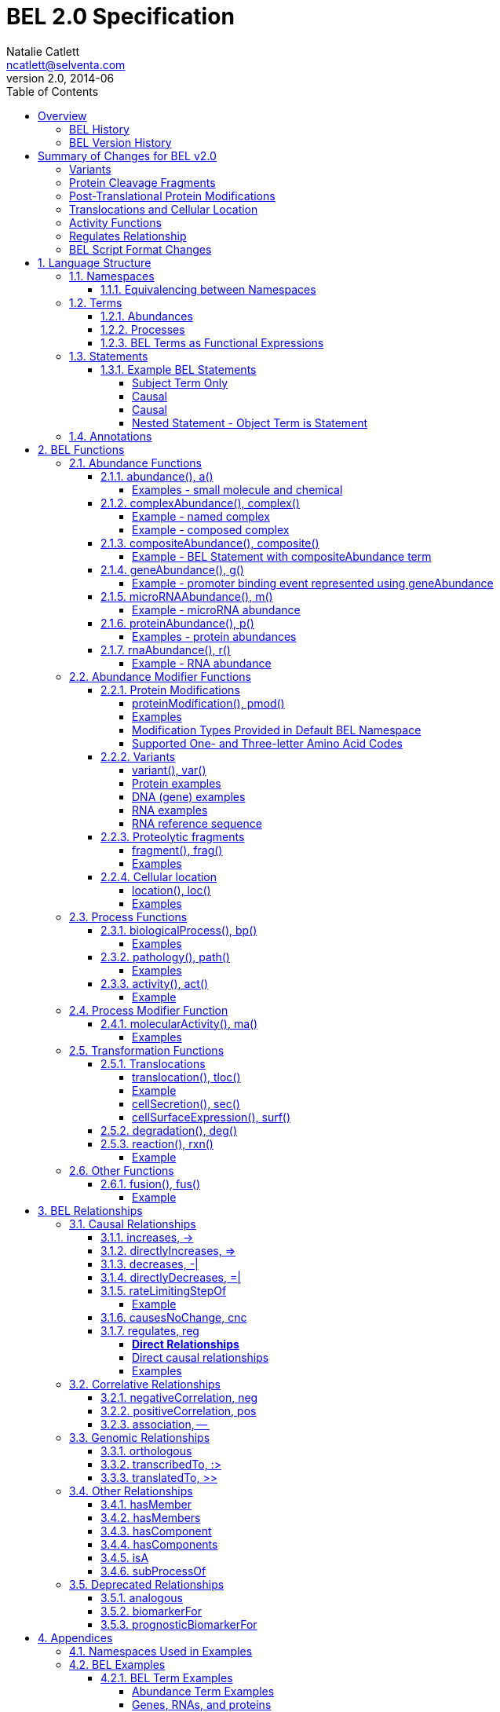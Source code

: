 = BEL 2.0 Specification
Natalie Catlett <ncatlett@selventa.com>
v2.0, 2014-06
:toc: right
:toclevels: 4

This is the home of the BEL Language Documentation v2.0.

_Please cite the BEL v2.0 language documentation as "BEL v2.0 Language
Documentation, http://wiki.openbel.org/[http://wiki.openbel.org/]", along with the date accessed._

:numbered!:
[[overview]]
== Overview

The Biological Expression Language (BEL) is a language for representing biological observations in a computable form, along with contextual information. BEL is intended as a knowledge capture and interchange medium. BEL is used to qualitatively represent causal and correlative relationships involving biological measurements (e.g., RNA, protein, phosphorylated proteins). Each BEL statement stands alone as an individual observation or fact, and can be integrated with related observations into a cohesive network.

BEL is a human-readable and -writable language designed to be easy for life scientists to learn and use.  BEL is comprised of a relatively small set of function and relationships types that can be used in conjunction with widely used vocabularies like HGNC human gene symbols, Gene Ontology, ChEBI, and MeSH. As a language of discourse for biological findings, BEL is designed to be "white-boardable" as well as written.

=== BEL History


BEL was initially designed in 2003 at Selventa (operating as Genstruct®) by Dexter Pratt. BEL was designed with a focus on capturing qualitative causal relationships that could be used for inference.  From 2003 to 2010, BEL evolved in response to daily use by scientists representing findings derived from tens of thousands of abstracts and full-text articles.

In 2011, it was proposed to make BEL an open standard.  BEL has been refined, formalized, and extended to meet the needs of a broader community to represent, manage, and share scientific findings in the life sciences. BEL and associated software was released as open-source technology in 2012. OpenBEL became a Linux Foundation Collaborative project in 2013.

=== BEL Version History


*   BEL v1.0 – initial open source release, 2012
*   BEL v2.0 – major revisions and refinements, 2014


== Summary of Changes for BEL v2.0


These additions and modifications enhance the BEL language by providing new representation capability (e.g., DNA and RNA variants, protein cleavage fragments, cellular location of abundances) and enabling the use of external vocabularies (post-translational modifications, activities).

=== Variants


*   Now represent sequence variants at DNA, RNA, and protein levels.
*   Now represent multiple substitutions within the same gene/RNA/protein
*   New BEL abundance modifier function http://wiki.openbel.org/display/BLVD/Variants[`variant()`] / http://wiki.openbel.org/display/BLVD/Variants[`var()`] is used for most variant types, replacing `substitution()` / `sub()` and `truncation()` / `trunc()`. http://www.hgvs.org/rec.html[Human Genome Variation Society] (HGVS) nomenclature adopted to describe variants (http://onlinelibrary.wiley.com/doi/10.1002/%28SICI%291098-1004%28200001%2915:1%3C7::AID-HUMU4%3E3.0.CO;2-N/pdf[Dunnen and Antonarakis, 2000]) within the `var()` modifier function, expanding supported types of variation to include insertions, deletions, duplications as well as non-specific variants.
*   Usage of http://wiki.openbel.org/display/BLVD/Other+Functions[`fus()`] changed. Instead of a modifier function for a gene/RNA/protein abundance, `fus()` is used to compose new entities that can be used in place of a namespace value for abundance functions.

=== Protein Cleavage Fragments


*   New abundance modifier function http://wiki.openbel.org/display/BLVD/Proteolytic+fragments[`fragment()`] / http://wiki.openbel.org/display/BLVD/Proteolytic+fragments[`frag()`] to be used within protein abundances to specify protein fragments based on amino acid sequence range.

=== Post-Translational Protein Modifications


*   The http://wiki.openbel.org/display/BLVD/Protein+Modifications[`proteinModification()`] / http://wiki.openbel.org/display/BLVD/Protein+Modifications[`pmod()`] abundance modifier function can now use external vocabularies (e.g., http://psidev.cvs.sourceforge.net/viewvc/psidev/psi/mod/data/PSI-MOD.obo[PSI-MOD]) for modification types, enabling users to add types without requiring a language change.
*   Now multiple `pmod()` expressions can be used within a protein abundance.

=== Translocations and Cellular Location


*   New abundance modifier function to specify location - http://wiki.openbel.org/display/BLVD/Cellular+location[`location()`] / http://wiki.openbel.org/display/BLVD/Cellular+location[`loc()`].
*   Change in http://wiki.openbel.org/display/BLVD/Transformation+Functions[`translocation()`] / http://wiki.openbel.org/display/BLVD/Transformation+Functions[`tloc()`] function format, to explicitly add BEL location functions to location arguments.

=== Activity Functions


*   The ten distinct BEL activity functions, e.g., `kinaseActivity()` / `kin()`, `catalyticActivity()` / `cat()`, `transcriptionalActivity()` / `tscript()`, are consolidated to a single activity function http://wiki.openbel.org/display/BLVD/Process+Functions#ProcessFunctions-act()[`activity()`] / http://wiki.openbel.org/display/BLVD/Process+Functions#ProcessFunctions-act()[`act()`].
*   New modifier function http://wiki.openbel.org/display/BLVD/Process+Modifier+Function[`molecularActivity()`] / http://wiki.openbel.org/display/BLVD/Process+Modifier+Function[`ma()`] can be used to specify specific activity types, using external vocabularies, e.g., http://www.geneontology.org/GO.function.guidelines.shtml[GO Molecular Function], or a default BEL vocabulary.

=== Regulates Relationship


*   New causal relationship `regulates` to represent cases where A is reported to affect B, but it cannot be determined if A increases or decreases B.

=== BEL Script Format Changes


*   Citation annotation requirement removed for __Name__ field
*   Citation annotation __DOI__ and __URL__ added as accepted types
*   __BEL Script Evidence__ Annotation renamed to __Support__
*   BEL version set in document header


:numbered:
[[LanguageStructure]]
== Language Structure

Knowledge in BEL is expressed as http://wiki.openbel.org/display/BLVD/Statements[BEL Statements].  Generally, BEL Statements have the form of a __subject__ - __predicate__ - __object__ triple, where the subject is a BEL Term, the predicate is one of the BEL relationship types (e.g., `__increases__`),  and the object can be either a BEL Term or a BEL Statement. A BEL Statement may also be comprised of a subject term only.

http://wiki.openbel.org/display/BLVD/Terms[BEL Terms] are composed of BEL Functions applied to concepts referenced using http://wiki.openbel.org/display/BLVD/Namespaces[Namespace] identifiers. Each BEL Term represents either an abundance of a biological entity, e.g., human AKT1 protein, or a process such as apoptosis.

http://wiki.openbel.org/display/BLVD/Annotations[BEL Annotations] are applied to BEL Statements to optionally express additional information about the statement itself such as the citation for the publication reporting the observation, or the context in which the observation was made (e.g., species, tissue, cell line).


[[Namespaces]]
=== Namespaces

BEL is specifically designed to adopt external vocabularies and ontologies, and represent life-science knowledge in the language and schema of the organization collecting or using the knowledge. Thus, BEL Terms are defined by reference to concepts in external vocabularies, which provide a set of well-known domain values, such as the official human gene symbols provided by HGNC (http://www.genenames.org/[http://www.genenames.org/]) . While we consider it good practice to define biological entities with respect to well-defined domains such as public ontologies, no specific vocabulary is essential to the use of BEL, and users are free to define and reference their own vocabularies as needed.

BEL uses Namespaces to unambiguously reference concepts. The user associates a Namespace prefix with an external vocabulary and uses the prefix to refer to elements of the vocabulary. For example, if we associate the Namespace prefix HGNC with the vocabulary of symbols managed by the HGNC committee, we can then compose BEL Terms by referencing the HGNC Namespace prefix and any concept from the HGNC namespace together with a relevant BEL Function, e.g., `proteinAbundance(HGNC:AKT1)` or `rnaAbundance(HGNC:TNF)`.

==== Equivalencing between Namespaces


Values from different Namespaces may correspond to the same biological concept. For example, the name AKT1 in the HGNC Namespace refers to the same gene referenced with ID 207 in the EGID (Entrez Gene Identifier) Namespace. The BEL Framework assembles knowledge into a cohesive network, mapping equivalent BEL Terms, e.g., `proteinAbundance(HGNC:AKT1)` and `proteinAbundance(EGID:207)`, to a single node in the network. This correspondence of Namespace values is handled in the BEL Framework separately from BEL knowledge representation.


=== Terms


Two general categories of biological entities are represented as BEL Terms: **abundances** and **processes**.

==== Abundances


Life science experiments often measure the abundance of a type of thing in a given sample or set of samples. BEL Abundance Terms represent classes of abundance, the abundances of specific types of things. Examples include the __protein abundance of TP53__, the __RNA abundance of CCND1__, the __abundance of the protein AKT1 phosphorylated at serine 21__, or the __abundance of the complex of the proteins CCND1 and CDK4__.

==== Processes


BEL Process Terms represent classes of complex phenomena taking place at the level of the cell or the organism, such as the biological process of __cell cycle__ or a disease process such as __Cardiomyopathy__. In other cases, BEL Terms may represent classes of specific molecular activities, such as the kinase activity of the AKT1 protein, or a specific chemical reaction like conversion of superoxides to hydrogen peroxide and oxygen.

Measurable biological parameters such as __Blood Pressure__ or __Body Temperature__ are represented as process BEL Terms. These BEL Terms denote biological activities that, when measured, are reduced to an output parameter.

==== BEL Terms as Functional Expressions


BEL Terms are denoted by expressions composed of a BEL Function and a list of arguments. BEL v2.0 specifies a set of approximately 20 functions allowed in term expressions.

The combination of a BEL function and its arguments fully specifies a BEL Term. The BEL Term expression `f(a)` denotes a BEL Term defined by function `f()` applied to an argument `a`. Wherever the same function is applied to the same arguments, the resulting BEL Term references the same biological entity.

The semantics of a BEL Term are determined by the function used in the term expression. For example, the function `proteinAbundance()` is defined such that any term expression using `proteinAbundance()` represents a class of abundance of protein. Many BEL functions take only single values as arguments, providing a structured method of using ontologies and vocabularies in BEL. For example, values in the HUGO Gene Nomenclature Committee (HGNC) vocabulary of official human gene symbols can be used to designate gene, RNA, and protein abundances. The function `proteinAbundance()` could then be applied to an HGNC gene symbol, __AKT1__ for example, to indicate the class of protein abundances produced by the AKT1 gene, producing the BEL Term `proteinAbundance(HGNC:AKT1)`.


=== Statements


A BEL Statement represents an experimental observation, generally reported in a scientific publication or unpublished experimental data. Generally, BEL Statements express a causal or correlative relationship between two biological entities. Because BEL Terms are functionally composed, a BEL Statement can consist of a single BEL Term; this simple statement indicates that the biological entity represented by the term has been observed.

==== Example BEL Statements


===== Subject Term Only


 complex(p(HGNC:CCND1), p(HGNC:CDK4))

The abundance of a complex formed from protein abundances designated by __CCND1__ and __CDK4__ in the HGNC namespace. This is a subject term only statement, and indicates that the entity specified by the term has been observed.

===== Causal


 p(HGNC:CCND1) => act(p(HGNC:CDK4))

The abundance of the protein designated by __CCND1__ in the HGNC namespace directly increases the activity of the abundance of the protein designated by __CDK4__ in the HGNC namespace.

===== Causal


 p(HGNC:BCL2)-| bp(MESHPP:Apoptosis)

The abundance of the protein designated by __BCL2__ in the HGNC namespace decreases the biological process designated by __apoptosis__ in the MESHPP (phenomena and processes) namespace.

===== Nested Statement - Object Term is Statement


 p(HGNC:GATA1) => ( act(p(HGNC:ZBTB16)) => r(HGNC:MPL) )

The abundance of the protein designated by __GATA1__ in the HGNC namespace directly increases the process in which the activity of the protein abundance designated by __ZBTB16__ in the HGNC namespace directly increases the abundance of RNA designated by __MPL__ in the HGNC namespace.


=== Annotations


Each BEL Statement can optionally be annotated to express knowledge about the statement itself. Some important uses of annotations are to specify information about the:

*   biological system in which the observation represented by the statement was made
*   experimental methods used to demonstrate the observation
*   knowledge source on which the statement is based, such as the citation and specific text supporting the statement

Examples of annotations that could be associated with a BEL Statement are the:

*   PubMed ID specifying the publication in which the observation was reported,
*   Species, tissue, and cellular location in which the observations were made, and
*   Dosage, exposure and recovery time associated with the observation.


== BEL Functions

This section provides a listing and explanation of all BEL functions that are included in the BEL v2.0 Language Specification.

=== Abundance Functions


The following BEL Functions represent classes of abundances of specific types of biological entities like RNAs, proteins, post-translationally modified proteins, and small molecules. Biological experiments frequently involve the manipulation and measurement of entities in samples. These BEL functions specify the type of entity referred to by a namespace value. For example,`geneAbundance(HGNC:AKT1)`, `rnaAbundance(HGNC:AKT1)`, and `proteinAbundance(HGNC:AKT1)`, represent the abundances of the AKT1 gene, RNA, and protein, respectively.

==== [[Xabundancea]] abundance(), a()

`abundance(ns:v)` or `a(ns:v)` denotes the abundance of the entity designated by the value `v` in the namespace `ns`. abundance is a general abundance term that can be used for chemicals or other molecules not defined by a more specific abundance function. Gene, RNA, protein, and microRNA abundances should be represented using the appropriate specific abundance function.

===== Examples - small molecule and chemical


 a(CHEBI:"oxygen atom")
 a(CHEBI:thapsigargin)

==== [[XcomplexA]] complexAbundance(), complex()

The `complexAbundance()` or `complex()` function can be used with either a namespace value or with a list of abundance terms.

`complexAbundance(ns:v)` or `complex(ns:v)` denotes the abundance of the molecular complex designated by the value `v` in the namespace `ns`. This form is generally used to identify abundances of named complexes.

===== Example - named complex


 complex(SCOMP:"AP-1 Complex")

`complexAbundance(<abundance term list>)` denotes the abundance of the molecular complex of members of the abundances denoted by `<abundance term list>`, a list of abundance terms supplied as arguments. The list is unordered, thus different orderings of the arguments should be interpreted as the same term. Members of a molecular complex retain their individual identities. The `complexAbundance()` function does not specify the duration or stability of the interaction of the members of the complex.

===== Example - composed complex


 complex(p(HGNC:FOS), p(HGNC:JUN))

==== [[XcompositeA]] compositeAbundance(), composite()

The `compositeAbundance(<abundance term list>)` function takes a list of abundance terms.
The `compositeAbundance()` or `composite()` function is used to represent cases where multiple abundances synergize to produce an effect. The list is unordered, thus different orderings of the arguments should be interpreted as the same term. This function should not be used if any of the abundances alone are reported to cause the effect. `compositeAbundance()` terms should be used only as subjects of statements, not as objects.

===== Example - BEL Statement with compositeAbundance term


 composite(p(HGNC:IL6), complex(GOCC:"interleukin-23 complex")) increases bp(GOBP:"T-helper 17 cell differentiation")

In the above example, IL-6 and IL-23 synergistically induce Th17 differentiation.

==== [[XgeneA]] geneAbundance(), g()

`geneAbundance(ns:v)` or `g(ns:v)` denotes the abundance of the gene designated by the value v in the namespace ns. `geneAbundance()` terms are used to represent the DNA encoding the specified gene. `geneAbundance()` is considered decreased in the case of a homozygous or heterozygous gene deletion, and increased in the case of a DNA amplification mutation. Events in which a protein binds to the promoter of a gene can be represented using the `geneAbundance()` function.

===== Example - promoter binding event represented using geneAbundance


 complex(p(HGNC:TP53), g(HGNC:CDKN1A))

In the above example, the p53 protein binds the CDKN1A gene.

==== [[XmicroRNAA]] microRNAAbundance(), m()

`microRNAAbundance(ns:v)` or `m(ns:v)` denotes the abundance of the processed, functional microRNA designated by the value +v+ in the namespace +ns+.

===== Example - microRNA abundance


 m(HGNC:MIR21)

==== [[XproteinA]] proteinAbundance(), p()

`proteinAbundance(ns:v)` or `p(ns:v)` denotes the abundance of the protein designated by the value +v+ in the namespace +ns+, where +v+ references a gene or a named protein family.

===== Examples - protein abundances


 p(HGNC:AKT1)
 p(SFAM:"AKT Family")

==== [[XrnaA]] rnaAbundance(), r()

`rnaAbundance(ns:v)` or `r(ns:v)` denotes the abundance of the RNA designated by the value v in the namespace +ns+, where +v+ references a gene. This function refers to all RNA designated by +ns:v+, regardless of splicing, editing, or polyadenylation stage.

===== Example - RNA abundance


 r(HGNC:AKT1)

=== Abundance Modifier Functions


The following BEL functions are special functions that can be used only as an argument within an abundance function. These functions modify the abundance to specify sequence variations (gene, RNA, microRNA, protein), post-translational modifications (protein), fragment resulting from proteolytic processing (protein), or cellular location (most abundance types).

==== Protein Modifications


===== proteinModification(),  pmod()

The `proteinModification()` or `pmod()` function can be used only as an argument within a `proteinAbundance()` function to indicate modification of the specified protein. Multiple modifications can be applied to the same protein abundance. Modified protein abundance term expressions have the general form:


 p(ns:protein_value, pmod(ns:type_value, <code>, <pos>))

`type_value` (required) is a namespace value for the type of modification , **`<code>`** (optional) is a <<Supported One- and Three-letter Amino Acid Codes, single-letter or three-letter code>> for one of the twenty standard amino acids, and `<pos>` (optional) is the position at which the modification occurs based on the reference sequence for the protein. If **`<pos>`** is omitted, then the position of the modification is unspecified. If both **`<code>`** and **`<pos>`** are omitted, then the residue and position of the modification are unspecified. NOTE - A http://wiki.openbel.org/display/BLVD/Modification+Types+Provided+in+Default+BEL+Namespace[default BEL namespace] includes commonly used protein modification types.

===== Examples

====== AKT1 phosphorylated at Serine 473

default BEL namespace and 1-letter amino acid code:


 p(HGNC:AKT1, pmod(Ph, S, 473))

default BEL namespace and 3-letter amino acid code:


 p(HGNC:AKT1, pmod(Ph, Ser, 473))

http://psidev.cvs.sourceforge.net/viewvc/psidev/psi/mod/data/PSI-MOD.obo[PSI-MOD] namespace and 3-letter amino acid code:


 p(HGNC:AKT1, pmod(MOD:PhosRes, Ser, 473))

====== MAPK1 phosphorylated at both Threonine 185 and Tyrosine 187

default BEL namespace and 3-letter amino acid code:


 p(HGNC:MAPK1, pmod(Ph, Thr, 185), pmod(Ph, Tyr, 187))

====== Palmitoylated HRAS

HRAS palmitoylated at an unspecified residue. Default BEL namespace:


 p(HGNC:HRAS, pmod(Palm))

===== Modification Types Provided in Default BEL Namespace


Additional modification types can be requested as needed, or an external vocabulary can be used. Like other BEL namespace values, these modification types can be equivalenced to values in other vocabularies.

|====
| **Label** | **Synonym**
| Ac | acetylation
| ADPRib | ADP-ribosylation|ADP-rybosylation|adenosine diphosphoribosyl
| Farn | farnesylation
| Gerger | geranylgeranylation
| Glyco | glycosylation
| Hy | hydroxylation
| ISG | ISGylation|ISG15-protein conjugation
| Me | methylation
| Me1 | monomethylation|mono-methylation
| Me2 | dimethylation|di-methylation
| Me3 | trimethylation|tri-methylation
| Myr | myristoylation
| Nedd | neddylation
| NGlyco | N-linked glycosylation
| NO | Nitrosylation
| OGlyco | O-linked glycosylation
| Palm | palmitoylation
| Ph | phosphorylation
| Sulf | sulfation|sulphation|sulfur addition|sulphur addition|sulfonation|sulphonation
| Sumo | SUMOylation
| Ub | ubiquitination|ubiquitinylation|ubiquitylation
| UbK48 | Lysine 48-linked polyubiquitination
| UbK63 | Lysine 63-linked polyubiquitination
| UbMono | monoubiquitination
| UbPoly | polyubiquitination
|====

===== Supported One- and Three-letter Amino Acid Codes


|====
| **Amino Acid** | **1-Letter Code** | **3-Letter Code**
| Alanine | A | Ala
| Arginine | R | Arg
| Asparagine | N | Asn
| Aspartic Acid | D | Asp
| Cysteine | C | Cys
| Glutamic Acid | E | Glu
| Glutamine | Q | Gln
| Glycine | G | Gly
| Histidine | H | His
| Isoleucine | I | Ile
| Leucine | L | Leu
| Lysine | K | Lys
| Methionine | M | Met
| Phenylalanine | F | Phe
| Proline | P | Pro
| Serine | S | Ser
| Threonine | T | Thr
| Tryptophan | W | Trp
| Tyrosine | Y | Tyr
| Valine | V | Val
|====


==== Variants


===== variant(), var()

The `variant(<expression>)` or `var(<expression>)` function can be used as an argument within a `geneAbundance()`, `rnaAbundance()`, `microRNAAbundance()`, or `proteinAbundance()` to indicate a sequence variant of the specified abundance. The `var()` function takes http://www.hgvs.org/mutnomen/[HGVS] variant description expression, e.g., for a substitution, insertion, or deletion variant. Multiple `var()` arguments may be applied to an abundance term.

===== Protein examples

====== reference allele


 p(HGNC:CFTR, var(=))

This is different than `p(HGNC:CFTR)`, the root protein abundance, which includes all variants.

====== unspecified variant


 p(HGNC:CFTR, var(?))

====== substitution


 p(HGNC:CFTR, var(p.Gly576Ala))
 p(REF:NP_000483.3, var(p.Gly576Ala))

CFTR substitution variant Glycine 576 Alanine (HGVS __NP_000483.3:p.Gly576Ala__). Because a specific position is referenced, a namespace value for a non-ambiguous sequence like the http://www.ncbi.nlm.nih.gov/refseq/about/[RefSeq] ID in the lower example is preferred over the HGNC gene symbol. The __p.__ within the `var()` expression indicates that the numbering is based on a protein sequence.

====== deletion


 p(HGNC:CFTR, var(p.Phe508del))
 p(REF:NP_000483.3, var(p.Phe508del))

CFTR ΔF508 variant (HGVS __NP_000483.3:p.Phe508del__). Because a specific position is referenced, a namespace value for a non-ambiguous sequence like the http://www.ncbi.nlm.nih.gov/refseq/about/[RefSeq] ID in the lower example is preferred over the HGNC gene symbol. The __p.__ within the `var()` expression indicates that the numbering is based on a protein reference sequence.

====== frameshift


 p(HGNC:CFTR, var(p.Thr1220Lysfs))
 p(REF:NP_000483.3, var(p.Thr1220Lysfs))

CFTR frameshift variant __(__HGVS__ NP_000483.3:p.Thr1220Lysfs*7). __Because a specific position is referenced, a namespace value for a non-ambiguous sequence like the http://www.ncbi.nlm.nih.gov/refseq/about/[RefSeq] ID in the lower example is preferred over the HGNC gene symbol. The __p.__ within the `var()` expression indicates that the numbering is based on a protein reference sequence.

===== DNA (gene) examples

These are all representations of CFTR __ΔF508__.

====== SNP


 g(SNP:rs113993960, var(delCTT))

====== chromosome


 g(REF:NC_000007.13, var(g.117199646_117199648delCTT))

====== gene - coding DNA reference sequence


 g(HGNC:CFTR, var(c.1521_1523delCTT))
 g(REF:NM_000492.3, var(c.1521_1523delCTT))

Because a specific position is referenced, a namespace value for a non-ambiguous sequence like the http://www.ncbi.nlm.nih.gov/refseq/about/[RefSeq] ID in the lower example is preferred over the HGNC gene symbol. The __c.__ within the `var()` expression indicates that the numbering is based on a coding DNA reference sequence.The coding DNA reference sequence covers the part of the transcript that is translated into protein; numbering starts at the A of the initiating ATG codon, and ends at the last nucleotide of the translation stop codon.

===== RNA examples

These are all representations of CFTR __ΔF508__.

====== coding reference sequence


 r(HGNC:CFTR, var(c.1521_1523delCTT))
 r(REF:NM_000492.3, var(c.1521_1523delCTT))

Because a specific position is referenced, a namespace value for a non-ambiguous sequence like the http://www.ncbi.nlm.nih.gov/refseq/about/[RefSeq] ID in the lower example is preferred over the HGNC gene symbol. The __c.__ within the `var()` expression indicates that the numbering is based on a coding DNA reference sequence. The coding DNA reference sequence covers the part of the transcript that is translated into protein; numbering starts at the A of the initiating ATG codon, and ends at the last nucleotide of the translation stop codon.

===== RNA reference sequence


 r(HGNC:CFTR, var(r.1653_1655delcuu))
 r(REF:NM_000492.3, var(r.1653_1655delcuu))

Because a specific position is referenced, a namespace value for a non-ambiguous sequence like the http://www.ncbi.nlm.nih.gov/refseq/about/[RefSeq] ID in the lower example is preferred over the HGNC gene symbol. The __r.__ within the `var()` expression indicates that the numbering is based on an RNA reference sequence. The RNA reference sequence covers the entire transcript except for the poly A-tail; numbering starts at the trascrption initiation site and ends at the transcription termination site.

==== Proteolytic fragments


===== fragment(), frag()

The `fragment()` or `frag()` function can be used within a `proteinAbundance()` term to specify a protein fragment, e.g., a product of proteolytic cleavage. Protein fragment expressions take the general form:


 p(ns:v, frag(<range>, <descriptor>))


where `<range>` (required) is an amino acid range, and `<descriptor>` (optional) is any additional distinguishing information like fragment size or name.

===== Examples

For these examples, __HGNC:YFG__ is ‘your favorite gene’. For the first four examples, only the `<range>` argument is used. The last examples include use of the optional `<descriptor>`.

====== fragment with known start/stop


 p(HGNC:YFG, frag(5_20))

====== amino-terminal fragment of unknown length


 p(HGNC:YFG, frag(1_?))

====== carboxyl-terminal fragment of unknown length


 p(HGNC:YFG, frag(?_*))

====== fragment with unknown start/stop


 p(HGNC:YFG, frag(?))

====== fragment with unknown start/stop and a descriptor


 p(HGNC:YFG, frag(?, 55kD))

==== Cellular location


===== location(), loc()

`location()` or `loc()` can be used as an argument within any abundance function except `compositeAbundance()` to represent a distinct subset of the abundance at that location. Location subsets of abundances have the general form:


 f(ns:v, loc(ns:v))

===== Examples

====== Cytoplasmic pool of AKT1 protein


 p(HGNC:AKT1, loc(MESHCS:Cytoplasm))

====== Endoplasmic Reticulum pool of Ca^2+^


 a(CHEBI:"calcium(2+)", loc(GOCC:"endoplasmic reticulum"))


=== Process Functions


The following BEL Functions represent classes of events or phenomena taking place at the level of the cell or the organism which do not correspond to molecular abundances, but instead to a biological process like angiogenesis or a pathology like cancer.

==== biologicalProcess(), bp()

`biologicalProcess(ns:v)` or `bp(ns:v)` denotes the process or population of events designated by the value +v+ in the namespace +ns+.

===== Examples


 bp(GOBP:"cell cycle arrest")
 bp(GOBP:angiogenesis)

==== pathology(), path()

`pathology(ns:v)` or `path(ns:v)` denotes the disease or pathology process designated by the value +v+ in the namespace +ns+. The +pathology()` function is included to facilitate the distinction of pathologies from other biological processes because of their importance in many potential applications in the life sciences.

===== Examples


 pathology(MESHD:"Pulmonary Disease, Chronic Obstructive")
 pathology(MESHD:adenocarcinoma)

==== [[Xactivity]] activity(), act()

`activity(<abundance>)` or `act(<abundance)` is used to specify events resulting from the molecular activity of an abundance. The `activity()` function provides distinct terms that enable differentiation of the increase or decrease of the molecular activity of a protein from changes in the abundance of the protein. `activity()` can be applied to a protein, complex, or RNA abundance term, and modified with a http://wiki.openbel.org/display/BLVD/Process+Modifier+Function#ProcessModifierFunction-ma()[molecularActivity()] argument to indicate a specific type of molecular activity.

===== Example


 act(p(HGNC:AKT1))

=== Process Modifier Function


==== [[XmolecularA]] molecularActivity(), ma()

`molecularActivity(ns:v)` or `ma(ns:v)` is used to denote a specific type of activity function within an `activity()` term.

NOTE - The default BEL namespace includes commonly used molecular activity types, mapping directly to the BEL v1.0 activity functions.

===== Examples

====== default BEL namespace, transcriptional activity


 act(p(HGNC:FOXO1), ma(tscript))

====== GO molecular function namespace, transcriptional activity


 act(p(HGNC:FOXO1), ma(GO:"nucleic acid binding transcription factor activity"))

====== default BEL namespace, kinase activity


 act(p(HGNC:AKT1), ma(kin))

====== GO molecular function namespace, kinase activity


 act(p(HGNC:AKT1), ma(GO:"kinase activity"))

=== Transformation Functions

The following BEL functions represent transformations. Transformations are processes or events in which one class of abundance is transformed or changed into a second class of abundance by translocation, degradation, or participation in a reaction. All types of abundance terms except compositeAbundance() may be used within these transformation functions.

==== Translocations

BEL translocation functions include `translocation()` as well as `cellSurfaceExpression()` and `cellSecretion()`, two functions intended to provide a simple, standard means of expressing commonly represented translocations.

===== translocation(), tloc()

For the abundance term A, `translocation(<abundance>, fromLocation(ns1:v1), toLocation(ns2:v2))` or `tloc(<abundance>, fromLoc(ns1:v1), toLoc(ns2:v2))` denotes the frequency or number of events in which members of `<abundance>` move from the location designated by the value +v1+ in the namespace +ns1+ to the location designated by the value `v2` in the namespace `ns2`. Translocation is applied to represent events on the cellular scale, like endocytosis and movement of transcription factors from the cytoplasm to the nucleus.  Special case translocations are handled by the BEL functions: `cellSecretion()`, `cellSurfaceExpression()`.

===== Example

endocytosis (translocation from the cell surface to the endosome) of the epidermal growth factor receptor (EGFR) protein can be represented as:


 tloc(p(HGNC:EGFR), fromLoc(GOCC:"cell surface"), toLoc(GOCC:endosome))

===== cellSecretion(), sec()

For the abundance term A, `cellSecretion(<abundance>)` or `sec(<abundance>)` denotes the frequency or number of events in which members of `<abundance>` move from cells to regions outside of the cells. `cellSecretion(<abundance>` can be equivalently expressed as:


 tloc(<abundance>, fromLoc(GOCC:intracellular), toLoc(GOCC:"extracellular space"))

The intent of the `cellSecretion()` function is to provide a simple, standard means of expressing a commonly represented translocation.

===== cellSurfaceExpression(), surf()

`cellSurfaceExpression(<abundance>)` or `surf(<abundance>)` denotes the frequency or abundance of events in which members of `<abundance>` move to the surface of cells. `cellSurfaceExpression(<abundance>)` can be equivalently expressed as:


 tloc(<abundance>, fromLoc(GOCC:intracellular), toLoc(GOCC:"cell surface"))

The intent of the `cellSurfaceExpression()` function is to provide a simple, standard means of expressing a commonly represented translocation.

==== degradation(), deg()

`degradation(<abundance>)` or `deg(<abundance>)` denotes the frequency or number of events in which a member of `<abundance>` is degraded in some way such that it is no longer a member of `<abundance>`. For example, `degradation()` is used to represent proteasome-mediated proteolysis. The BEL Framework automatically connects +deg(<abundance>)+ to `<abundance>` such that:


 deg(<abundance>) directlyDecreases <abundance>

==== reaction(), rxn()

`reaction(reactants(<abundance term list1>), products(<abundance term list2>))` denotes the frequency or abundance of events in which members of the abundances in `<abundance term list1>` (the reactants) are transformed into members of the abundances in `<abundance term list2>` (the products).

===== Example

The reaction in which superoxides are dismutated into oxygen and hydrogen peroxide can be represented as:


 rxn(reactants(a(CHEBI:superoxide)),products(a(CHEBI:"hydrogen peroxide"), a(CHEBI: "oxygen"))

=== Other Functions

==== fusion(), fus()

`fusion()` or `fus()` expressions can be used in place of a namespace value within a gene, RNA, or protein abundance function to represent a hybrid gene, or gene product formed from two previously separate genes. `fusion()` expressions take the general form:


 fus(ns5':v5', range5', ns3':v3', range3')

where `ns5':v5'` is a namespace and value for the 5' fusion partner, `range5'` is the sequence coordinates of the 5' partner, `ns3':v3'` is a namespace and value for the 3' partner, and `range3'` is the sequence coordinates for the 3' partner.

===== Example

====== RNA abundance of fusion with known breakpoints


 r(fus(HGNC:TMPRSS2, r.1_79, HGNC:ERG, r.312_5034))

The __r.__ designation in the range fields indicates that the numbering uses the RNA sequence as the reference. RNA sequence numbering starts at the transcription initiation site.  You use __c.___ for g() fusions and __p.___ for p() fusions.  These __r.__, __c.__, and __p.__ designations come from http://www.hgvs.org[HGVS variation description] convention.

====== RNA abundance of fusion with unspecified breakpoints


 r(fus(HGNC:TMPRSS2, ?, HGNC:ERG, ?))

== BEL Relationships


The following BEL Relationship types are included in the BEL v2.0 language specification:

* <<Causal Relationships>>
* <<Correlative Relationships>>
* <<Genomic Relationships>>
* <<Other Relationships>>
* <<Deprecated Relationships>>

The most used BEL relationships should be the <<Causal Relationships, causal>> and <<Correlative Relationships, correlative>> relationship categories. Relationships not used in the written BEL language, but introduced by the BEL Framework during compilation of a BEL network are not covered in this document.

=== Causal Relationships

These relationship types denote a causal relationship, or the absence of a causal relationship between a subject and an object term.

==== [[Xincreases]] increases, ->

For terms A and B, `A increases B` or `A -> B` indicate that increases in A have been observed to cause increases in B.

`A increases B` also represents cases where decreases in A have been observed to cause decreases in B, for example, in recording the results of gene deletion or other inhibition experiments.

A is a BEL Term and B is either a BEL Term or a BEL Statement.

The `increases` relationship does not indicate that the changes in A are either necessary for changes in B, nor does it indicate that changes in A are sufficient to cause changes in B.

==== [[XdIncreases]] directlyIncreases, =>

For terms A and B, `A directlyIncreases B` or `A => B` indicates that increases in A have been observed to cause increases in B and that the mechanism of the causal relationship is based on physical interaction of entities related to A and B. This is a <<Direct Relationships, direct>> version of the increases relationship.

==== [[Xdecreases]] decreases, -|

For terms A and B, `A decreases B` or `A -| B` indicate that increases in A have been observed to cause decreases in B.

`A decreases B` also represents cases where decreases in A have been observed to cause increases in B, for example, in recording the results of gene deletion or other inhibition experiments.

A is a BEL Term and B is either a BEL Term or a BEL Statement.

The `decreases` relationship does not indicate that the changes in A are either necessary for changes in B, nor does it indicate that changes in A are sufficient to cause changes in B.

==== [[XdDecreases]] directlyDecreases, =|

For terms A and B, `A directlyDecreases B` or `A =| B` indicates that increases in A have been observed to cause decreases in B and that the mechanism of the causal relationship is based on physical interaction of entities related to A and B. This is a <<Direct Relationships, direct>> version of the decreases relationship.

==== rateLimitingStepOf

For process, activity, or transformation term A and process term P, `A rateLimitingStepOf P` indicates both:


 A subProcessOf B
 A -> B

===== Example

The catalytic activity of HMG CoA reductase is a rate-limiting step for cholesterol biosynthesis:


 act(p(HGNC:HMGCR), ma(cat)) rateLimitingStepOf bp(GOBP:"cholesterol biosynthetic process")

==== [[Xcnc]] causesNoChange, cnc

For terms A and B, `A causesNoChange B` or `A cnc B` indicate that B was observed not to change in response to changes in A.

Statements using this relationship correspond to cases where explicit measurement of B demonstrates lack of significant change, not for cases where the state of B is unknown.

==== regulates, reg

For terms A and B, `A regulates B` or `A reg B` indicate that A is reported to have an effect on B, but information is missing about whether A increases B or A decreases B. This relationship provides more information than <<Xassociation, association>>, because the upstream entity (source term) and downstream entity (target term) can be assigned.

===== *Direct Relationships*


Direct relationships include direct causal relationships and non-causal relationships that are considered direct because they are self-referential.

===== Direct causal relationships

The direct casual relationships included in BEL v2.0 are `directlyIncreases` (`=>`) and `directlyDecreases` (`=|`).

The direct casual relationships are causal relationships where the mechanism of the causal relationship is based on the physical interaction of entities related to the BEL Statement subject and object terms.

If A or B is an <<Abundance Functions, abundance>>, then members of the abundance are part of the interaction. If A or B are <<Xactivity, activities>> activities, then members of the abundances performing the activities physically interact.

===== Examples

====== Abundances and activities

Inhibition of the Patched 1 receptor signaling activity by Hedgehog is represented as direct, because Hedgehog and Patched 1 physically interact:


 p(PFH:"Hedgehog Family") =| act(p(HGNC:PTCH1))

====== Transcription

In the case of transcriptional activity, if the protein performing the transcriptional activity interacts with the gene that the RNA is transcribed from, the relationship is considered direct. For example, repression of the transcription of miR-21 by FOXO3 protein transcriptional activity is represented as direct because FOXO3 binds the miR-21 promoter:


 act(p(HGNC:FOXO3),ma(tscript)) =| r(HGNC:MIR21)

====== Target term is BEL statement

If B is a BEL Statement, the relationship is considered direct if the subject abundance term for B physically interacts with the abundance term for A. For example, for the BEL Statement:


 p(HGNC:CLSPN) => (act(p(HGNC:ATR), ma(kin)) => p(HGNC:CHEK1, pmod(P)))

CLSPN protein is considered to directly activate the phosphorylation of CHEK1 protein by the kinase activity of ATR, because the CLSPN and ATR proteins physically interact.

====== Self-referential relationships

Self-referential causal relationships are generally represented as direct. For example, phosphorylation of GSK3B at serine 9 inhibiting the kinase activity of GSK3B can be represented as:


 p(HGNC:GSK3B, pmod(P, S, 9)) =| act(p(HGNC:GSK3B), ma(kin))

[[XcorRels]]
=== Correlative Relationships

 These relationship types link abundances and biological processes when no causal relationship is known. The order of subject and object terms does not matter in a statement with a correlative relationship, unlike a statement with a causal relationship.

[[XnegCor]]
==== negativeCorrelation, neg

 For terms A and B, `A negativeCorrelation B` or `A neg B` indicates that changes in A and B have been observed to be negatively correlated. The order of the subject and object does not affect the interpretation of the statement, thus `B negativeCorrelation A` is equivalent to `A negativeCorrelation B`.

[[XposCor]]
==== positiveCorrelation, pos

 For terms A and B, `A positiveCorrelation B` or `A pos B` indicates that changes in A and B have been observed to be positively correlated. The order of the subject and object does not affect the interpretation of the statement, thus `B positiveCorrelation A` is equivalent to `A positiveCorrelation B`.

[[Xassociation]]
==== association, --

 For terms A and B, `A association B` or `A -- B` indicates that A and B are associated in an unspecified manner. This relationship is used when not enough information about the association is available to describe it using more specific relationships, like `increases` or `positiveCorrelation`. The order of the subject and object does not affect the interpretation of the statement, thus `B -- A` is equivalent to `A -- B`.

=== Genomic Relationships

These relationship types link related terms, like orthologous terms from two different species or the `geneAbundance()` and `rnaAbundance()` terms for the same namespace value.

[TIP]
====
In most cases, these relationships will be introduced by the BEL Namespace resources, and are not needed for creation of BEL Statements and BEL Documents.
====

==== orthologous

For terms A and B, `A orthologous B` indicates that A and B represent entities in different species which are sequence similar and which are therefore presumed to share a common ancestor. For example,


 g(HGNC:AKT1) orthologous g(MGI:AKT1)

indicates that the mouse and human AKT1 genes are orthologs.

==== transcribedTo, :>

For RNA abundance term R and gene abundance term G, `G transcribedTo R` or `G :> R` indicates that members of R are produced by the transcription of members of G. For example:


 g(HGNC:AKT1) :> r(HGNC:AKT1)

indicates that the human AKT1 RNA is transcribed from the human AKT1 gene.

==== translatedTo, >>

For RNA abundance term R and protein abundance term P, `R translatedTo P` or `R >> P` indicates that members of P are produced by the translation of members of R. For example:


 r(HGNC:AKT1) >> p(HGNC:AKT1)

indicates that AKT1 protein is produced by translation of AKT1 RNA.

=== Other Relationships

Additional miscellaneous relationship types.
Icon
In most cases, these relationships will be introduced by the BEL Namespace resources, and are not needed for creation of BEL Statements and BEL Documents.

==== hasMember


For term abundances A and B, `A hasMember B` designates B as a member class of A. A member class is a distinguished sub-class. A is defined as a group by all of the members assigned to it. The member classes may or may not be overlapping and may or may not entirely cover all instances of A. A term may not appear in both the subject and object of the same hasMember statement.

==== hasMembers


The `hasMembers` relationship is a special form which enables the assignment of multiple member classes in a single statement where the object of the statement is a set of abundance terms. A statement using `hasMembers` is exactly equivalent to multiple `hasMember` statements. A term may not appear in both the subject and object of the same `hasMembers` statement.

For the abundance terms A, B, C and D, `A hasMembers list(B, C, D)` indicates that A is defined by its member abundance classes B, C and D.

==== hasComponent


For complex abundance term A and abundance term B, `A hasComponent B` designates B as a component of A, that complexes that are instances of A have instances of B as possible components. Note that, the stoichiometry of A is not described, nor is it stated that B is a required component.
The use of `hasComponent` relationships is complementary to the use of functionally composed complexes and is intended to enable the assignment of components to complexes designated by names in external vocabularies. The assignment of components can potentially enable the reconciliation of equivalent complexes at knowledge assembly time.

==== hasComponents

The `hasComponents` relationship is a special form which enables the assignment of multiple complex components in a single statement where the object of the statement is a set of abundance terms. A statement using `hasComponents` is exactly equivalent to multiple `hasComponent` statements. A term may not appear in both the subject and object of the same +hasComponents+ statement.

For the abundance terms A, B, C and D, `A hasComponents list(B, C, D)` indicates that A has components B, C and D.

==== isA


For terms A and B, `A isA B` indicates that A is a subset of B.

All terms in BEL 1.0 represent classes, but given that classes implicitly have instances, `A isA B` is interpreted to mean that any instance of A must also be an instance of B. This relationship can be used to represent GO and MeSH hierarchies:

 pathology(MESH:Psoriasis) isA pathology(MESH:"Skin Diseases")

==== subProcessOf


For process, activity, or transformation term A and process term P, `A subProcessOf P` indicates that instances of process P, by default, include one or more instances of A in their composition. For example, the reduction of HMG-CoA to mevalonate is a subprocess of cholesterol biosynthesis:


  rxn(reactants(a(CHEBI:"(S)-3-hydroxy-3-methylglutaryl-CoA"),a(CHEBI:NADPH), a(CHEBI:hydron)),\
   products(a(CHEBI:mevalonate), a(CHEBI:"CoA-SH"), a(CHEBI:"NADP(+)"))) subProcessOf\
   bp(GOBP:"cholesterol biosynthetic process")


=== Deprecated Relationships

[WARNING]
====
These BEL v1.0 relationships are supported in BEL v2.0, but are slated to be removed in the next major version.
====


==== analogous


For terms A and B, `A analogousTo B` indicates that A and B represent abundances or molecular activities which function in a similar manner, but do not share sequence similarity or a common ancestor.

==== biomarkerFor


For term A and process term P, `A biomarkerFor P` indicates that changes in or detection of A is used in some way to be a biomarker for pathology or biological process P.

==== prognosticBiomarkerFor


For term A and process term P, `A prognosticBiomarkerFor P` indicates that changes in or detection of A is used in some way to be a prognostic biomarker for the subsequent development of pathology or biological process P.


== Appendices


Additional information supporting the BEL Language specification.

*  <<Namespaces Used in Examples>>
*  <<BEL Examples>>
*  <<BEL Best Practices - Updated for BEL v2>>

=== Namespaces Used in Examples


Namespaces are a reference to the specific vocabulary that a value used in a BEL Term comes from. The examples in this documentation use the following set of BEL Namespaces (http://wiki.openbel.org/display/BELNA/Namespaces+Overview[v20131211]) to reference external ontologies and vocabularies:

|====
| **Namespace Abbreviation** | **Namespace Description**
| EGID | Entrez Gene IDs
| HGNC | HGNC human gene symbols
| MGI | MGI mouse gene symbols
| RGD | RGD rat gene symbols
| SP | SwissProt accession numbers
| MESHD | Medical Subject Heading Disease names
| MESHCS | Medical Subject Heading Cellular Structure names
| MESHPP | Medical Subject Heading Process names
| CHEBI | Chemicals of Biological Interest names
| GOBP | Gene Ontology Biological Process names
| GOCC | Gene Ontology Cellular Component names
| SCOMP | Selventa Named Complexes
| SFAM | Selventa Protein Families
|====

=== BEL Examples


The following pages contain examples of BEL Terms and BEL Statements. BEL Terms are used to represent biological entities including abundances and processes. These terms are used as the basis of BEL Statements that link one or more BEL Terms together with a relationship and/or additional context information to represent biological knowledge.

These examples are written in BEL Script format; see documentation for more information.

*   <<BEL Term Examples>>
*   <<BEL Statement Examples>>
*   <<Other Examples>>

==== BEL Term Examples

    *   <<Abundance Term Examples>>
    *   <<Activity Term Examples>>
    *   <<Binding Interaction Term Examples>>
    *   <<Biological Processes and Pathologies Term Examples>>
    *   <<Post-Translationally Modified Protein Term Examples>>
    *   <<Xtte, Transformation Term Examples (Reactions, Translocations, Degradation)>>
    *   <<Variant (Mutant) Protein Examples>>

===== Abundance Term Examples

Measurable entities like genes, RNAs, proteins, and small molecules are represented as abundances in BEL. BEL Terms for abundances have the general form `a(ns:v)`, where `a` is an abundance function, `ns` is `a` namespace reference and `v` is a value from the namespace vocabulary. See <<Namespaces Used in Examples>>.

* <<Chemicals and Small Molecules>>
* <<Xgenesrnasproteins, Genes, RNAs, and proteins>>
* <<Protein families>>
* <<microRNAs>>
* <<Complexes>>
* <<Composite abundances>>

====== Chemicals and Small Molecules

The general abundance function `<<Xabundancea, abundance()>>` is used to represent abundances of chemicals, small molecules, and any other entities that cannot be represented by a more specific abundance function.

====== Examples

====== _Long Form_

 abundance(CHEBI:"nitrogen atom")
 abundance(CHEBI:"prostaglandin J2")

====== _Short Form_

 a(CHEBI:"nitrogen atom")
 a(CHEBI:"prostaglandin J2")

These BEL Terms represent the abundance of the entities specified by _nitrogen atom_ and by _prostaglandin J2_ in the CHEBI namespace.

===== [[Xgenesrnasproteins]] Genes, RNAs, and proteins

The abundance functions `<<XgeneA, geneAbundance()>>`, `<<XrnaA, rnaAbundance()>>`, and `<<XproteinA, proteinAbundance()>>` are used with namespace values like HGNC human gene symbols, EntrezGene IDs, SwissProt accession numbers to designate the type of molecule represented.

====== Examples

Abundances of the gene, RNA, and protein encoded by the human AKT1 gene are represented as:

====== _Long Form_

 geneAbundance(HGNC:AKT1)
 rnaAbundance(HGNC:AKT1)
 proteinAbundance(HGNC:AKT1)

====== _Short Form_

 g(HGNC:AKT1)
 r(HGNC:AKT1)
 p(HGNC:AKT1)

These BEL Terms represent the gene, RNA, and protein abundances of the entity specified by _AKT1_ in the HGNC namespace. Equivalent terms can be constructed using a corresponding value from a different namespace. For example, the abundance of the human AKT1 RNA can also be represented by referencing the EntrezGene ID or SwissProt accession namespaces:

 r(EGID:207)
 r(SP:P31749)

The BEL Framework identifies and merges corresponding terms created using different namespaces into a single term through namespace equivalencing.

===== Protein families

Protein families are used to represent a group of functionally similar proteins. For example, AKT1, AKT2, and AKT3 together form the AKT family. Like other proteins, abundances of protein families are represented using the `<<XproteinA, proteinAbundance()>>` function, with namespace values from the Selventa named protein families namespace.

====== Example

This term represents the protein abundance of the AKT protein family.

 p(SFAM:"AKT Family")

===== microRNAs

The abundance function `<<XmicroRNAA, microRNAAbundance()>>` is used to represent the fully processed, active form of a microRNA. The specific abundance functions allow distinct representations of the gene, RNA, and microRNA abundances for a given namespace value.

====== Example

These BEL Terms represent the abundances of the gene, RNA, and processed microRNA, respectively, for the entity specified by _Mir21_ in the MGI mouse gene symbol namespace.

====== _Long Form_

 geneAbundance(MGI:Mir21)
 rnaAbundance(MGI:Mir21)
 microRNAAbundance(MGI:Mir21)

====== _Short Form_

 g(MGI:Mir21)
 r(MGI:Mir21)
 m(MGI:Mir21)

===== Complexes

The abundances of molecular complexes are represented using the `<<XcomplexA, complexAbundance()>>` function. This function can take either a list of abundance terms or a value from a namespace of molecular complexes as its argument.

====== Example

Both BEL Terms represent the IkappaB kinase complex. The first by referencing a named protein complex within the http://geneontology.org/page/cellular-component-ontology-guidelines[GO Cellular Component namespace], and the second by enumerating the individual protein abundances that compose the IkappaB kinase complex, CHUK, IKBKB, and IKBKG.

====== _Long Form_

 complexAbundance(GOCC:"IkappaB kinase complex")
 complexAbundance(proteinAbundance(HGNC:CHUK), proteinAbundance(HGNC:IKBKB), proteinAbundance(HGNC:IKBKG))

====== _Short Form_

 complex(GOCC:"IkappaB kinase complex")
 complex(p(HGNC:CHUK), p(HGNC:IKBKB), p(HGNC:IKBKG))

===== Composite abundances

Multiple abundance terms can be represented together as the subject of a BEL Statement by using the `<<XcompositeA, compositeAbundance()>>` function. This function takes a list of abundances as its argument and is used when the individual abundances do not act alone, but rather synergize to produce an effect.

====== Example

This term represents the combined abundances of TGFB1 and IL6 proteins.

====== _Long Form_

 compositeAbundance(proteinAbundance(HGNC:TGFB1), proteinAbundance(HGNC:IL6))

====== _Short Form_

 composite(p(HGNC:TGFB1), p(HGNC:IL6))

===== Activity Term Examples

Term activity functions are applied to protein, complex, and RNA abundances to specify the frequency of events resulting from the molecular activity of the abundance. This distinction is particularly useful for proteins whose activities are regulated by post-translational modification. Specific activity types can be indicated using the `<<XmolecularA, molecularActivity()>>` process modifier function. The default BEL namespace includes molecular activity values corresponding to the http://wiki.openbel.org/display/BLD/Activities[BEL v1.0 activity functions], and http://geneontology.org/page/molecular-function-ontology-guidelines[GO Molecular Function] namespace values can be used to indicate more specific molecular activities.

* <<Non-Specified Activities>>
* <<Catalytic Activity>>
* <<Peptidase Activity>>
* <<G-proteins in the active (GTP-bound) state>>
* <<Transporter Activity>>
* <<Chaperone Activity>>
* <<Transcription Activity>>


====== Non-Specified Activities

If the type of molecular activity is not reported, it does not need to be specified. The `activity()` function is sufficient for distinguishing the frequency of events mediated by an abundance from the amount of the abundance. This term represents the ligand-bound activity of the human non-catalytic receptor protein TLR7.

====== _Long Form_

 activity(proteinAbundance(HGNC:TLR7))

====== _Short Form_

 act(p(HGNC:TLR7))

====== Catalytic Activity

A protein, complex, or ribozymes has catalytic activity when it acts as an enzymatic catalyst of biochemical reactions. Catalytic activity includes kinase, phosphatase, peptidase, and ADP-ribosylase activities, though these can be represented by more specific molecular activity terms.

This term represents the frequency of events in which the protein abundance of rat Sod1 acts as a catalyst.

====== _Long Form - default BEL namespace_

 activity(proteinAbundance(RGD:Sod1), ma(cat))

====== _Long Form - GO Molecular Function (GOMF) namespace_

 activity(proteinAbundance(RGD:Sod1), molecularActivity(GOMF:"catalytic activity"))

====== _Short Form - default BEL namespace_

 act(p(RGD:Sod1), ma(cat))

====== _short Form - GO Molecular Function namespace_

 act(p(RGD:Sod1), ma(GOMF:"catalytic activity"))

====== Peptidase Activity

This term represents the frequency of events in which the protein abundance of mouse Casp3 acts as a peptidase.The more specific GO Molecular Function term "cysteine-type endopeptidase activity" is also applicable.

====== _Long Form - default BEL namespace_

 activity(proteinAbundance(MGI:Casp3), molecularActivity(pep))

====== _Long Form - GO Molecular Function namespace_

 activity(proteinAbundance(MGI:Casp3), molecularActivity(GOMF:"peptidase activity"))

====== _Short Form - default BEL namespace_

 act(p(MGI:Casp3), ma(pep))

====== _Short Form - GO Molecular Function namespace_

 act(p(MGI:Casp3), ma(GOMF:"peptidase activity"))

====== G-proteins in the active (GTP-bound) state

The activity of guanine nucleotide-binding proteins (G-proteins) like RAS in the active, GTP-bound state. This term represents the frequency of events caused by the active, GTP-bound form of the RAS protein family.

====== _Long Form - default BEL namespace_

 activity(proteinAbundance(SFAM:"RAS Family"), molecularActivity(gtp))

====== _Long Form - GO Molecular Function namespace_

 activity(proteinAbundance(SFAM:"RAS Family"), molecularActivity(GOMF:"GTP binding"))

====== _Short Form - default BEL namespace_

 act(p(SFAM:"RAS Family"), ma(gtp))

====== _Short Form - GO Molecular Function namespace_

 act(p(SFAM:"RAS Family"), ma(GOMF:"GTP binding"))

====== Transporter Activity

Molecular translocation events mediated by transporter proteins like ion channels or glucose transporters. This term represents the frequency of ion transport events mediated by the epithelial sodium channel (ENaC) complex.

====== _Long Form - default BEL namespace_

 activity(complexAbundance(SCOMP:"ENaC Complex"), molecularActivity(tport))

====== _Long Form - GO Molecular Function namespace_

 activity(complexAbundance(SCOMP:"ENaC Complex"), molecularActivity(GOMF:"transporter activity"))

====== _Short Form - default BEL namespace_

 act(complex(NCH:"ENaC Complex"), ma(tport))

====== _Short Form - GO Molecular Function namespace_

 act(complex(NCH:"ENaC Complex"), ma(GOMF:"transporter activity"))

====== Chaperone Activity

This term represents the events in which the human Calnexin protein functions as a chaperone to aid the folding of other proteins.

====== _Long Form - default BEL namespace_

 activity(proteinAbundance(HGNC:CANX), molecularActivity(chap))

====== _Short Form - default BEL namespace_

 act(p(HGNC:CANX), ma(chap))

====== Transcription Activity

Events in which a protein or molecular complex acts to directly control transcription, including proteins acting directly as transcription factors, as well as transcriptional co-activators and co-repressors. This term represents the frequency of events in which the mouse p53 protein controls RNA expression.

====== _Long Form - default BEL namespace_

 activity(proteinAbundance(MGI:Trp53), molecularActivity(tscript))

====== _Long Form - GO Molecular Function Namespace_

 activity(proteinAbundance(MGI:Trp53), molecularActivity(GOMF:"nucleic acid binding transcription factor activity"))

====== _Short Form - default BEL namespace_

 act(p(MGI:Trp53), ma(tscript))

====== _Long Form - GO Molecular Function Namespace_

 act(p(MGI:Trp53), ma(GOMF:"nucleic acid binding transcription factor activity"))


===== Binding Interaction Term Examples

The `<<XcomplexA, complexAbundance()>>` function can be used to specify molecular interactions between abundances. This function can take either a list of abundances that define a molecular complex or a namespace value that represents a molecular complex (e.g., many GO Cellular Component values) as an argument. These examples demonstrate the use of the `complexAbundance()` function to represent protein-protein, protein-chemical, and protein-DNA interactions.

* <<Protein – protein interactions>>
* <<Protein – DNA interactions>>
* <<Protein – small molecule interactions>>

====== Protein – protein interactions

====== Example - protein-protein interaction as BEL statement

This statement represents that MTOR and AKT1S1 proteins physically interact. Note that this statement has only an object term and no subject term and relationship.

====== _Long Form_

 SET Citation = {"PubMed", "Nat Cell Biol 2007 Mar 9(3) 316-23", "17277771"}

 SET SupportingText = "Here, we identify PRAS40 (proline-rich Akt/PKB substrate
  40 kDa) as a novel mTOR binding partner"

 # disambiguation PRAS40 = HGNC AKT1S1

 complexAbundance(proteinAbundance(HGNC:AKT1S1), proteinAbundance(HGNC:MTOR))

====== _Short Form_

 complex(p(HGNC:AKT1S1), p(HGNC:MTOR))

====== Example - protein-protein interaction as Statement object

Here, a protein-protein interaction is the object of a BEL Statement.This statement expresses that the MTOR and STAT3 proteins associate and that increases in the protein abundance of BMP4 can increase the abundance of the complex comprised of MTOR and STAT3.

====== _Long Form_

 SET Citation = {"PubMed", "J Cell Biol. 2003 Jun 9;161(5):911-21.", "12796477"}

 SET SupportingText = "Upon BMP4 treatment, the serine-threonine kinase
 FKBP12/rapamycin-associated protein (FRAP), mammalian target of
 rapamycin (mTOR), associates with Stat3 and facilitates STAT activation."

 proteinAbundance(HGNC:BMP4) increases complexAbundance(proteinAbundance(HGNC:MTOR), proteinAbundance(HGNC:STAT3))

====== _Short Form_

 p(HGNC:BMP4) -> complex(p(HGNC:MTOR), p(HGNC:STAT3))

====== Protein – DNA interactions

====== Example - transcription factor protein binding to DNA

This statement expresses that STAT3 protein binds to the CCL11 gene DNA, and that this association is increased by IL17A.

====== _Long Form_

 SET Citation = {"PubMed", "J Immunol 2009 Mar 15 182(6) 3357-65", "19265112"}

 SET SupportingText = "IL-17A induced at 1 h a marked enrichment of
  STAT3- associated CCL11 promoter DNA"

 proteinAbundance(HGNC:IL17A) increases \
  complexAbundance(proteinAbundance(HGNC:STAT3), geneAbundance(HGNC:CCL11))

====== _Short Form_

 p(HGNC:IL17A) -> complex(p(HGNC:STAT3), g(HGNC:CCL11))

====== Protein – small molecule interactions

====== Example - protein binding to a small molecule

This statement represents that PIP3 binds AKT1 protein.

====== _Long Form_

 SET Citation = {"PubMed", "Breast Cancer Res 2005 7(4) R394-401", "15987444"}

 SET Evidence = "After PIP3 binding, Akt1 is activated"

 # disambiguation PIP3 = CHEBI 1-phosphatidyl-1D-myo-inositol 3,4,5-trisphosphate

 complexAbundance(abundance(CHEBI:"1-phosphatidyl-1D-myo-inositol 3,4,5-trisphosphate"), proteinAbundance(HGNC:AKT1))

====== _Short Form_

 complex(a(CHEBI:"1-phosphatidyl-1D-myo-inositol 3,4,5-trisphosphate"), p(HGNC:AKT1))



===== Biological Processes and Pathologies Term Examples

Biological phenomena that occur at the level of the cell or the organism are considered processes. These terms are represented by values from namespaces like GO and MeSH.

* <<Biological Processes>>
* <<Diseases and Pathologies>>

====== Biological Processes

Cellular senescence can be represented by:

====== _Long Form_

 biologicalProcess(GOBP:"cellular senescence")

====== _Short Form_

 bp(GOBP:"cellular senescence")

====== Diseases and Pathologies

Disease pathologies like muscle hypotonia can be represented by:

====== _Long Form_

 pathology(MESHD:"Muscle Hypotonia")

====== _Short Form_

 path(MESHD:"Muscle Hypotonia")



===== Post-Translationally Modified Protein Term Examples

The `proteinModification()` or `pmod()` function is used within a protein abundance to specify post-translational modifications. Types of post-translational modification are specified by a namespace value; the default BEL namespace provides many commonly used modification types. Abundances of modified proteins take the form `p(ns:v, pmod(ns:type_value, <code>, <pos>))`, where `<type>` (required) is the kind of modification, `<code>` (optional) is the one- or three- letter <<Supported One- and Three-letter Amino Acid Codes, amino acid code>> for the modified residue, and `<pos>` (optional) is the sequence position of the modification.

* <<Hydroxylation>>
* <<Phosphorylation>>
* <<Acetylation>>
* <<Glycosylation>>
* <<Methylation>>
* <<Ubiquitination>>

====== Hydroxylation

This term represents the abundance of human HIF1A protein hydroxylated at asparagine 803.

====== _Long Form_

 proteinAbundance(HGNC:HIF1A, proteinModification(Hy, Asn, 803))

====== _Short Form_

 p(HGNC:HIF1A, pmod(Hy, N, 803))

====== Phosphorylation

This term represents the phosphorylation of the human AKT protein family at an unspecified amino acid residue.

 p(SFAM:"AKT Family", pmod(Ph))

====== Acetylation

This term represents the abundance of mouse RELA protein acetylated at lysine 315.

 p(MGI:Rela, pmod(Ac, Lys, 315))

====== Glycosylation

This term represents the abundance of human SP1 protein glycosylated at an unspecified amino acid residue.

 p(HGNC:SP1, pmod(Glyco))

====== Methylation

This term represents the abundance of rat STAT1 protein methylated at an unspecified arginine residue:

 p(RGD:STAT1, pmod(Me, Arg))

====== Ubiquitination

This term represents the abundance of human MYC protein ubiquitinated at an unspecified lysine residue:

 p(HGNC:MYC, pmod(Ub, Lys))


===== [[Xtte]] Transformation Term Examples (Reactions, Translocations, Degradation)

* <<Reactions>>
* <<Translocations>>
* <<Degradation>>

====== Reactions

The `reaction()` or `rxn()` function expresses the transformation of products into reactants, each defined by a list of abundances.

====== Example

This BEL Term represents the reaction in which the reactants phosphoenolpyruvate and ADP are converted into pyruvate and ATP.

====== _Long Form_

 reaction(reactants(abundance(CHEBI:phosphoenolpyruvate), abundance(CHEBI:ADP)),\
  products(abundance(CHEBI:pyruvate), abundance(CHEBI:ATP)))

====== _Short Form_

 rxn(reactants(a(CHEBI:phophoenolpyruvate), a(CHEBI:ADP)),\
  products(a(CHEBI:pyruvate), a(CHEBI:ATP)))

====== Translocations

Translocations, or the movement of abundances from one location to another, are represented in BEL Terms by the `translocation()` or `tloc()` function. For convenience, the frequently used translocations of abundances from inside the cell to cell surface or extracellular space are represented by the `cellSurface()` and `cellSecretion()` functions, respectively.

====== Example

This term represents the event in which human NFE2L2 protein is translocated from the cytoplasm to the nucleus.

====== _Long Form_

 translocation(proteinAbundance(HGNC:NFE2L2), fromLoc(MESHCS:Cytoplasm), toLoc(MESHCS:"Cell Nucleus"))


====== _Short Form_

 tloc(p(HGNC:NFE2L2), fromLoc(MESHCL:Cytoplasm), toLoc(MESHCL:"Cell Nucleus"))


====== Example - cell secretion

This term represents secretion of mouse IL6 protein.

====== _Long Form_

 cellSecretion(proteinAbundance(MGI:Il6))


====== _Short Form_

 sec(p(MGI:Il6))


====== Example - cell surface expression

This term represents cell surface expression of rat Fas protein.

====== _Long Form_

 cellSurfaceExpression(proteinAbudance(RGD:Fas))


====== _Short Form_

 surf(p(RGD:Fas))

====== Degradation

Events in which an abundance is degraded can be represented by the `degradation()` or `deg()` function.

====== Example

This term represents the degradation of MYC RNA. Degradation decreases the amount of the abundance - when degradation statements are compiled, a directlyDecreases relationship edge is added between the degradation term and the degraded entity.

====== _Long Form_

 degradation(rnaAbundance(HGNC:MYC))

====== _Short Form_

 deg(r(HGNC:MYC))


===== Variant (Mutant) Protein Examples

The abundances of mutated and variant proteins can be represented in BEL using the abundance modifier function `variant()` and the other function `fusion()`.

* <<Amino Acid Substitutions>>
* <<Truncated Proteins>>
* <<Fusion Proteins>>

===== Amino Acid Substitutions

The abundances of proteins with amino acid sequence variations, such as those resulting from missense mutations or polymorphisms can be specified by using the `variant()` or `var()` function within a protein abundance term.

====== Example

====== _Long Form_

 proteinAbundance(HGNC:PIK3CA, variant(p.Glu545Lys))

====== _Short Form_

 p(HGNC:PIK3CA, var(p.Glu545Lys))

This term represents the abundance of the human PIK3CA protein in which the glutamic acid residue at position 545 has been substituted with a lysine.

===== Truncated Proteins

The abundances of proteins that are truncated by the introduction of a stop codon can be specified by using the `variant()` or `var()` function within a protein abundance term.

====== Example

====== _Long Form_

 proteinAbundance(HGNC:ABCA1, variant(p.Arg1851*))

====== _Short Form_

 p(HGNC:ABCA1, var(p.Arg1851*))

This term represents the abundance of human ABCA1 protein that has been truncated by substitution of Arginine 1851 with a stop codon.

===== Fusion Proteins

The abundances of fusion proteins resulting from chromosomal translocation mutations can be specified by using the `fusion()` or `fus()` function within a protein abundance term.

====== Example

====== _Long Form_

 proteinAbundance(fusion(HGNC:BCR, p.1_426, HGNC:JAK2, p.812_1132))

====== _Short Form_

 p(fus(HGNC:BCR, p.1_426, HGNC:JAK2, p.812_1132))

This term represents the abundance of a fusion protein of the 5' partner BCR and 3' partner JAK2, with the breakpoint for BCR at amino acid 426 and JAK2 at 812. _p._ indicates that the protein sequence is used for the range coordinates provided. If the breakpoint is not specified, the fusion protein abundance can be represented as:

 p(fus(HGNC:BCR, ?, HGNC:JAK2, ?))

The `fusion()` function can also be used within `geneAbundance` and `rnaAbundance` terms to represent genes and RNAs modified by fusion mutations.


==== BEL Statement Examples

    *   <<Causal Statement Examples>>
    *   <<Correlative Statement Examples>>
    *   <<Direct Causal Statement Examples>>
    *   <<Nested Statement Example>>

===== Causal Statement Examples

Causal statements connect subject and object terms with a causal `<<Xincreases, increases>>`, `<<Xdecreases, decreases>>`, or `<<Xcnc, causesNoChange>>` relationship. Subject terms can be an abundance or process (including activities and transformations) and object terms can be either an abundance, a process, or a second BEL Statement.

* <<Causal increase>>
* <<Causal decrease>>
* <<Causes no change>>

===== Causal increase

====== Example

These statements use the causal `<<Xincreases, increases>>` relationship. These statements are annotated with a citation and supporting evidence text, as well as with the cell line and species context for the experimental observations represented by the statements. These two statements represent the observation that increases in IL6 protein abundance cause increases in the RNA abundance of ENO1 and XBP1. These statements are annotated with CellLine and Species to indicate that the experimental observation was made in the context of the cell line "U266" and species "9606" (Homo sapiens).

====== _Long Form_

 SET Citation = {"PubMed", "Int J Oncol 1999 Jul 15(1) 173-8", "10375612"}

 SET SupportingText = "Northern blot analysis documented that two
  transcription factor genes chosen for further study, c-myc
  promoter-binding protein (MBP-1) and X-box binding protein 1
  (XBP-1), were up-regulated in U266 cells about 3-fold relative
  to the cell cycle-dependent beta-actin gene 12 h after IL-6
  treatment"

 SET CellLine = "U266"

 SET Species = "9606"

 # disambiguation MBP-1 = HNGC ENO1

 proteinAbundance(HGNC:IL6) increases rnaAbundance(HGNC:ENO1)

 proteinAbundance(HGNC:IL6) increases rnaAbundance(HGNC:XBP1)

====== _Short Form_

 p(HGNC:IL6) -> r(HGNC:ENO1)

 p(HGNC:IL6) -> r(HGNC:XBP1)

===== Causal decrease

====== Example

This statement demonstrates a causal statement using the `<<Xdecreases, decreases>>` relationship. The statement expresses that increases in the abundance of corticosteroid molecules cause decreases in the frequency or intensity of the biological process inflammation. This statement is annotated with an Anatomy and Disease to indicate that the relationship was observed in the context of the _cardiovascular system_ and the disease _Stroke_.

====== _Long Form_

 SET Citation = {"PubMed", "J Mol Med. 2003 Mar;81(3):168-74. Epub 2003 Mar 14.", "12682725"}

 SET SupportingText = "high-dose steroid treatment decreases vascular
  inflammation and ischemic tissue damage after myocardial
  infarction and stroke through direct vascular effects involving
  the nontranscriptional activation of eNOS"

 SET Anatomy = "cardiovascular system"

 SET MeSHDisease = "Stroke"

 abundance(CHEBI:corticosteroid) decreases biologicalProcess(MESHD:Inflammation)

====== _Short Form_

 a(CHEBI:corticosteroid) -| path(MESHD:Inflammation)

===== Causes no change

The `<<Xcnc, causesNoChange>>` relationship can be used to record the lack of an observed effect.

====== Example

The epidermal growth factor receptor (EGFR) ligand amphiregulin (AREG) is observed to increase NF-kappaB transcriptional activity while the EGFR ligand EGF has no effect.These statements express that an increase of AREG protein abundance causes an observed increase in the transcriptional activity of the NF-kappaB complex, and that an increase EGF does not.

====== _Long Form_

 SET Citation = {"PubMed", "Mol Cancer Res 2007 Aug 5(8) 847-61", "17670913"}

 SET SupportingText = "Furthermore, EGFR, activated by amphiregulin but not
  epidermal growth factor, results in the prompt activation of the
  transcription factor nuclear factor-kappaB (NF-kappaB)"

 # disambiguation Amphiregulin = HGNC AREG

 proteinAbundance(HGNC:AREG) increases activity(complexAbundance(GOCC:"NF-kappaB complex"), molecularActivity(tscript))

 proteinAbundance(HGNC:EGF) causesNoChange activity(complexAbundance(GOCC:"NF-kappaB complex"), molecularActivity(tscript))

====== _Short Form_

 p(HGNC:AREG) -> act(complex(GOCC:"NF-kappaB complex"), ma(tscript))

 p(HGNC:EGF) causesNoChange act(complex(GOCC:"NF-kappaB complex"), ma(tscript))


===== Correlative Statement Examples

<<XcorRels, Correlative Relationships>> link abundances and biological processes when no causal relationship is known.

* <<negativeCorrelation>>
* <<XassociationCR, association>>

===== negativeCorrelation

This statement expresses that an increase in cytoplasmic FGF2 protein positively correlates with an increase in the pathology Chronic Obstructive Pulmonary Disease. The subject and object terms of correlative statements are interchangeable. The `<<XnegCor, negativeCorrelation>>` relationship is used to represent inverse correlative relationships, i.e., a decrease in A is correlated with an increase in B.

 SET Citation = {"PubMed", "J Pathol. 2005 May;206(1):28-38.", "15772985"}

 SET SupportingText = "Quantitative digital image analysis revealed
 increased cytoplasmic expression of FGF-2 in bronchial epithelium
 (0.35 +/- 0.03 vs 0.20 +/- 0.04, p < 0.008) and nuclear
 localization in ASM (p < 0.0001) in COPD patients compared with
 controls."

 SET Tissue = "epithelium"

 proteinAbundance(HGNC:FGF2, location(GOCC:cytoplasm)) positiveCorrelation \
  pathology(MESHD:"Pulmonary Disease, Chronic Obstructive")

===== [[XassociationCR]] association

The direction of causal effect or correlation of two abundance or biological process terms is not always specified. The `<<Xassociation, association>>` relationship can be used in these cases.

This statement represents that abundance of protein designated by the name Nr2f2 in the MGI namespace is associated in an unspecified manner with the biological process angiogenesis.

====== _Long Form_

 SET Citation = {"PubMed", "Mech Ageing Dev. 2004 Oct-Nov;125(10-11):719-32.", "15541767"}

 SET SupportingText = "COUP-TFII is involved in the angiogenic process in the developing embryos."

 # disambiguation - COUP-TFII refers to MGI Nr2f2

 SET MeSHAnatomy = "Embryo, Mammalian"

 proteinAbundance(MGI:Nr2f2) association biologicalProcess(GOBP:angiogenesis)

====== _Short Form_

 p(MGI:NR2F2) -- bp(GOBP:angiogenesis)



===== Direct Causal Statement Examples

The following examples demonstrate the use of <<Direct causal relationships, direct casual relationships>> in causal statements. The direct causal relationships `<<XdIncreases, directlyIncreases>>` and `<<XdDecreases, directlyDecreases>>` are special forms of the causal `<<Xincreases, increases>>` and `<<Xdecreases, decreases>>` relationships where the mechanism of the causal relationship involves the physical interaction of entities related to the BEL Statement subject and object terms.

* <<Example - Ligand and Receptor>>
* <<Example - Kinase and Substrate>>
* <<Example - Catalyst and Reaction>>
* <<Example - Self-Referential Relationships>>
* <<Example - Direct Transcriptional Control>>


===== Example - Ligand and Receptor

In this example, the `<<XdIncreases, directlyIncreases>>` relationship is used to represent activation of a receptor by its ligand. This statement expresses that amphiregulin (AREG) activates its receptor, the Epidermal Growth Factor Receptor (EGFR). This relationship is direct because ligands directly interact with their receptors.

====== _Long Form_

 SET Citation = {"PubMed", "Mol Cancer Res 2007 Aug 5(8) 847-61", "17670913"}

 SET SupportingText = "Furthermore, EGFR, activated by amphiregulin"

 # disambiguation Amphiregulin = HGNC AREG

 # EGFR is known to have kinase activity

 proteinAbundance(HGNC:AREG) directlyIncreases activity(proteinAbundance(HGNC:EGFR), molecularActivity(kin))

====== _Short Form_

 p(HGNC:AREG) => act(p(HGNC:EGFR), ma(kin))

===== Example - Kinase and Substrate

In this example, the `<<XdIncreases, directlyIncreases>>` relationship is used to represent the phosphorylation of a protein substrate by a kinase. This statement expresses that the kinase activity of CDK1 protein causes an increase in the modification of FOXO1 protein by phosphorylation at serine 249. The relationship is direct because the kinase physically interacts with its target.

====== _Long Form_

 SET Citation = {"PubMed", "Science 2008 Mar 21 319(5870) 1665-8.", "18356527"}

 SET SupportingText = "We found that Cdk1 phosphorylated the
  transcription factor FOXO1 at Ser249 in vitro and in vivo."

 activity(proteinAbundance(HGNC:CDK1), molecularActivity(kin)) directlyIncreases \
  proteinAbundance(HGNC:FOXO1, proteinModification(Ph, Ser, 249))

====== _Short Form_

 act(p(HGNC:CDK1), ma(kin)) => p(HGNC:FOXO1, pmod(Ph, S, 249))

===== Example - Catalyst and Reaction

In this example, the direct activation of a reaction by a catalytic enzyme is represented. The statement indicates that an increase in the catalytic activity of ALOX5 increase the transformation of the reactant '5(S)-HPETE' to the products 'leukotriene A4' and 'water'. The relationship is considered direct because ALOX5 protein is the catalyzing enzyme.

====== _Long Form_

 SET Citation = {"Other", "Reactome: Leukotriene synthesis", "REACT_15354.1"}

 SET SupportingText = "Dehydration of 5-HpETE to leukotriene A4. In the
  second step, 5-lipoxygenase converts 5-HpETE to an allylic
  epoxide, leukotriene A4."

 activity(proteinAbundance(HGNC:ALOX5), molecularActivity(cat)) directlyIncreases \
  reaction(reactants(abundance(CHEBI:"5(S)-HPETE")), \
  products(abundance(CHEBI:"leukotriene A4"), abundance(CHEBI:water)))

====== _Short Form_

 act(p(HGNC:ALOX5), ma(cat)) => rxn(reactants(a(CHEBI:"5(S)-HPETE")), products(a(CHEBI:"leukotriene A4"), a(CHEBI:water)))

===== Example - Self-Referential Relationships

In this example, the `<<XdDecreases, directlyDecreases>>` relationship is used to represent the effect of a protein modification on the activity of the same protein. These statements express that the modification of GSK3A and GSK3B protein by phosphorylation on serines 9 and 21, respectively, inhibits the activity of GSK3A and GSK3B. These relationships are considered direct, because they are self-referential. The modification of the protein abundance by phosphorylation inhibits the activity of the same protein abundance.

====== _Long Form_

 SET Citation = {"PubMed", "Proc Natl Acad Sci U S A 2000 Oct 24 97(22) 11960-5", "11035810"}

 SET SupportingText = "GSK-3 activity is inhibited through phosphorylation
  of serine 21 in GSK-3 alpha and serine 9 in GSK-3 beta."

 proteinAbundance(HGNC:GSK3A, proteinModification(Ph, Ser, 21)) \
  directlyDecreases activity(proteinAbundance(HGNC:GSK3A))

 proteinAbundance(HGNC:GSK3B, proteinModification(Ph, Ser, 9)) \
  directlyDecreases activity(proteinAbundance(HGNC:GSK3B))

====== _Short Form_

 p(HGNC:GSK3A, pmod(Ph, S, 21)) =| act(p(HGNC:GSK3A))

 p(HGNC:GSK3B, pmod(Ph, S, 9)) =| act(p(HGNC:GSK3B))

===== Example - Direct Transcriptional Control

In this example, the direct activation of a RNA transcription is encoded. The statement expresses that increases in the transcriptional activity of FOXO1 protein directly increase the RNA abundance of CEBPB. This relationship is considered direct because the transcription factor, FOXO1, directly binds the promoter of the CEBPB gene, increasing the expression of CEBPB RNA.

====== _Long Form_

 SET Citation = {"PubMed", "Biochem Biophys Res Commun. 2009 Jan 9;378(2):290-5. Epub 2008 Nov 21.", "19026986"}

 SET SupportingText = "We found that Foxo1 increased the expression of
  CCAAT/enhancer binding protein (C/EBPbeta, a positive regulator
  of monocyte chemoattractant protein (MCP)-1 and interleukin
  (IL)-6 genes, through directly binding to its promoter."

 activity(proteinAbundance(HGNC:FOXO1), molecularActivity(tscript)) \
  directlyIncreases rnaAbundance(HGNC:CEBPB)

====== _Short Form_

 act(p(HGNC:FOXO1), ma(tscript)) => r(HGNC:CEBPB)


===== Nested Statement Example

This example demonstrates use of a nested causal statement in which the object of a causal statement is itself a causal statement.
In the relationship described by the evidence text, CLSPN specifically increases the activity of ATR to phosphorylate the target protein CHEK1 and does not affect the kinase activity of ATR towards its other targets. The use of the nested statement allows the representation of the information that CLSPN increases the phosphorylation of CHEK1 via the kinase activity of ATR, without incorrectly indicating that CLSPN generally increases the kinase activity of ATR.

====== _Long Form_

 SET Citation = {"PubMed", "Mol Cell Biol 2006 Aug 26(16) 6056-64.", "16880517"}

 SET Species = "9606"

 SET SupportingText = "Consistently, the RNAi-mediated ablation of Claspin
  selectively abrogated ATR's ability to phosphorylate Chk1 but not
  other ATR targets."

 proteinAbundance(HGNC:CLSPN) increases \
 (activity(proteinAbundance(HGNC:ATR), molecularActivity(kin)) directlyIncreases proteinAbundance(HGNC:CHEK1, proteinModification(Ph)))

====== _Short Form_

 p(HGNC:CLSPN) -> (act(p(HGNC:ATR), ma(kin)) => p(HGNC:CHEK1, pmod(Ph)))

==== Other Examples

    *   <<BEL Statement Annotation Examples>>
    *   <<Membership Assignment Examples>>

===== BEL Statement Annotation Examples

Annotations associate context information with BEL Statements, including citation of the source material, evidence text supporting the statement, and the experimental context for the scientific observations represented by the statement. To associate Annotations with statements, Annotations are `SET` and `UNSET` within a BEL Document. In the BEL Script syntax, once an Annotation has been `SET` all following statements inherit the annotation until is explicitly `UNSET` or a new Annotation of the same type is `SET`.

* <<Citation>>
* <<SupportingText>>
* <<Species>>
* <<Other Annotation Types>>

====== Citation

Citations are a special type of annotation that references the knowledge source that reports the observation that the statement is based on. Citations are composed of a document type, a document name, a document reference ID, and an optional publication date, authors list and comment field. For example, the citation for a journal article indexed by PubMed would be encoded as:

 SET Citation = {"PubMed", "Genes Cancer. 2010 Jun;1(6):560-567.", "21533016"}

The document name is a text string containing the reference information, the type is PubMed, and the document reference is the PubMed ID.

The citation for a Reactome pathway would be encoded as:

 SET Citation = {"Online Resource", "p53-Dependent G1 DNA Damage Response", "REACT_1625.1"}

In this case, the document name is the pathway name, the type is _Online Resource_, and the reference is the Reactome identifier.

====== Support (previously known as Supporting Text)

Support annotations provide the specific text that the statement is derived from. Text should come directly from the abstract or full text of the source referenced by the citation annotation. For example, a support line from the Reactome pathway cited above is:

 SET Supporting = "The p53 protein activates the transcription of cyclin-dependent kinase inhibitor, p21.
 p21 inactivates the CyclinE:Cdk2 complexes, and prevent entry of the cell into S phase, leading to G1 arrest."

====== Species

Species annotations indicate the species context for experimental observation represented by the statement. It is good practice to unambiguously assign species context to BEL Statements, even though many BEL Terms are derived from a species-specific namespace (e.g., HGNC, MGI, RGD). Species annotation uses the http://www.ncbi.nlm.nih.gov/Taxonomy/taxonomyhome.html/[NCBI taxonomy ID]:

 SET Species = "9606"

Sets the species as Homo sapiens.

 SET Species = "10090"

Sets the species as Mus musculus

 SET Species = "10116"

Sets the species as Rattus norvegicus.

====== Other Annotation Types

Other types of annotations can be added to statements to indicate the context of the experimental observation supported by the statement, including cell line, cell type, and cellular location. For example:

 SET Cell = "Adipocytes, White"
 SET CellLine = "LoVo"
 SET Disease = "Lupus Erythematosus, Systemic"
 SET Anatomy = "Pulmonary Artery"

[TIP]
====
In a BEL Document each Annotation Type that will be used, except for Citation and SupportingText, must be defined in the document header, along with the values allowed for each.
====

===== Membership Assignment Examples

These examples demonstrate the assignment of members to groups. Because all BEL terms denote classes, membership in a group is an important special case where subsets of a class that define the class are designated.

[TIP]
====
The BEL Framework adds family members to protein families and complex components to named complexes during network compilation.
====

* <<Protein Family>>
* <<Complex Component>>

===== Protein Family

In this example, members of a protein family are assigned using the `<<hasMember>>` and `<<hasMembers>>` relationships.

The `hasMembers` relationship is used to assign a list of protein abundances as members of a protein family. This relationship is a syntactic convenience that is equivalent to the set of two statements using the `hasMember` relationship. These statements designate the protein abundances of MAPK8 and MAPK9 as members of the JNK MAPK protein family. The term representing the JNK family is a protein abundance based on the name _MAPK JNK Family_ in the Selventa Protein Families namespace.

 p(SFAM:"MAPK JNK Family") hasMembers list(p(HGNC:MAPK8), p(HGNC:MAPK9))

The `hasMember` relationship is used to assign individual protein abundances to a protein family.

 p(SFAM:"MAPK JNK Family") hasMember p(HGNC:MAPK8)

 p(SFAM:"MAPK JNK Family") hasMember p(HGNC:MAPK9)

===== Complex Component

In this example components are assigned to a named protein complex using the <<hasComponent>> and <<hasComponents>> relationships.

The `hasComponents` relationship is similar to the `hasMembers` relationship and is used to assign a list of abundances as components of a complex.These statements designate the protein abundances of RAD9A, RAD1, and HUS1 as components of the complex abundance of the _checkpoint clamp complex_.

 complex(GOCC:"checkpoint clamp complex") hasComponents list(p(HGNC:RAD9A), p(HGNC:RAD1), p(HGNC:HUS1))

The `hasComponent` relationship is used to assign individual abundances to a named protein complex.

 complex(GOCC:"checkpoint clamp complex") hasComponent p(HGNC:RAD9A)

 complex(GOCC:"checkpoint clamp complex") hasComponent p(HGNC:RAD1)

 complex(GOCC:"checkpoint clamp complex") hasComponent p(HGNC:HUS1)

The single `hasComponents` statement is equivalent to the set of three `hasComponent` statements.


=== BEL Best Practices - Updated for BEL v2

These pages contain suggestions and guidelines for representing scientific findings in BEL.

*   <<Representation of Experimental Data>>
*   <<Statement Annotations>>
*   <<Modified Proteins>>
*   <<Reactions>>
*   <<Protein-Protein Interactions>>
*   <<Protein Families>>




==== Representation of Experimental Data

In a causal BEL Statement, the subject term frequently represents an experimentally manipulated entity while the object term represents a measured entity. Our best practices apply different levels of inference for mapping subject and object terms, particularly for representing 'omic data.

*  <<Subject Terms (Perturbations)>>
*  <<Relationships>>
*  <<Object Terms (Measurements)>>

===== Subject Terms (Perturbations)

* <<BELv2How should I represent chemical inhibitor experiments?>>
* <<How do I represent experiments that use site-directed mutants?>>
* <<How do I represent observations resulting from manipulation of two or more entities?>>
* <<How should I represent gene knock out or RNAi experiments?>>
* <<How should I represent overexpression experiments?>>
* <<When should I use the protein abundance vs. the activity of a protein?>>


====== BELv2 How should I represent chemical inhibitor experiments?

For experiments where protein activity is perturbed with a chemical inhibitor, we generally use the chemical as the subject term and not the activity of the target protein. In many cases, the effects of the chemical are not specific to the intended target. This representation approach avoids unintended attribution of off-target effects of a chemical to the target protein.

For example, treatment of cells with the PI3 kinase inhibitor LY294002 significantly decreases expression of TGFB2 RNA (http://www.ncbi.nlm.nih.gov/pubmed?term=20629536[PMID 20629536]):

 a(SCHEM:"LY 294002") -| r(HGNC:TGFB2)

In a case where more information is available, the protein activity targeted by the inhibitor can be used as the subject term. For example, if the effect of LY 29004 on TGFB2 RNA expression was demonstrated to require the PIK3CA gene, we could represent the subject term as the kinase activity of the PIK3CA protein.

 act(p(HGNC:PIK3CA), ma(kin)) -> r(HGNC:TGFB2)


====== How do I represent experiments that use site-directed mutants?

The artificial (laboratory) creation of sequence variants is often used to investigate the effects of protein activity or specific post-translational modifications. These include proteins altered to be constitutively active or dominant negative, as well as proteins with specific amino acid residues altered to prevent phosphorylation. While many of these sequence alterations can be precisely represented with BEL, this may not be the best approach to capturing the observations from experiments that use these constructs.

====== _Non-phosphorylatable mutant_

In this example, mutation of FOXO1 serine 256 to alanine is used to block phosphorylation at 256 (S256A), a site phosphorylated by AKT. The S256A mutation was found to impair phosphorylation of threonine 24 and serine 319 by AKT (http://www.ncbi.nlm.nih.gov/pubmed?term=11237865[PMID 11237865]).
We could represent this observation as follows:

 p(HGNC:FOXO1, var(p.Ser256Ala)) =| p(HGNC:FOXO1, pmod(Ph, Ser, 256))

 p(HGNC:FOXO1, var(p.Ser256Ala)) =| (p(SFAM:"AKT Family") => p(HGNC:FOXO1, pmod(Ph, Thr, 24)))

 p(HGNC:FOXO1, var(p.Ser256Ala)) =| (p(SFAM:"AKT Family") => p(HGNC:FOXO1, pmod(Ph, Ser, 319)))

The first statement indicates that phosphorylation at S256 is blocked by mutation of S256 to alanine. The next two statements indicate that the S256A mutation decreases phosphorylation of FOXO1 threonine 24 and serine 319 by AKT.
However, we are not generally interested in the effects of a lab-created mutant like S256A so much as the role of phosphorylation at serine 256 on phosphorylation of the other two sites. Thus, we recommend the following representation:

 p(HGNC:FOXO1, pmod(Ph, Ser, 256)) =>(p(SFAM:"AKT Family") => p(HGNC:FOXO1, pmod(Ph, Thr, 24)))

 p(HGNC:FOXO1, pmod(Ph, Ser, 256)) =>(p(SFAM:"AKT Family") => p(HGNC:FOXO1, pmod(Ph, Ser, 319)))

Here, the statements indicate that phosphorylation of FOXO1 at S256 increases the phosphorylation of T24 and S319 by the kinase activity of AKT.
While both representations are accurate, the second version is better suited to integrating other information about the role of FOXO1 phosphorylation at S256 into a cohesive, traversable model.


====== How do I represent observations resulting from manipulation of two or more entities?

In some cases an experiment has a complex perturbation, where manipulations of multiple biological entities are required for an effect. Multiple BEL abundance terms can be represented together as the subject of a BEL Statement by using the `compositeAbundance()` or `composite()` function.

In this example, TGF-beta cooperates with IL-6 to generate T-helper 17 cells (http://www.ncbi.nlm.nih.gov/pubmed?term=17918200[PMID 17918200]):

 composite(p(MGI:Tgfb1), p(MGI:Il6)) -> bp(GOBP:"T-helper 17 cell differentiation")

If the two manipulated components are known to physically interact (such as a receptor and it's ligand), we recommend inferring their effects rather than using a composite term.

In this example, both Met and Hgf (the Met ligand) are required for increased expression of integrin Itgav RNA (http://www.ncbi.nlm.nih.gov/pubmed?term=16710476[PMID 16710476]):

[IMPORTANT]
====
Not recommended:

 composite(p(MGI:Hgf), p(MGI:Met)) -> r(MGI:Itgav)

====


Recommended:

 kin(p(MGI:Met) ) -> r(MGI:Itgav)

 p(MGI:Hgf) -> r(MGI:Itgav)

Because Hgf binds to and directly activates Met, the effect of Met and Hgf together on Itgav RNA expression can be inferred to result from Met activity.


====== How should I represent gene knock out or RNAi experiments?

Our general practice is to represent the subject term for experiments where the perturbation is a gene deletion or RNAi knockdown as the abundance of the corresponding protein.

====== _Gene knockouts_

In this example, mice with a gene deletion of Nfe2l2 express reduced mRNA of the glutathione S transferase Gsta1 compared to wild-type mice (http://www.ncbi.nlm.nih.gov/pubmed?term=11991805[PMID 11991805]):

 p(MGI:Nfe2l2) -> r(MGI:Gsta1)

====== _RNA interference_

In this example, knockdown of PTEN using RNA interference results in increased CDKN1A protein levels (http://www.ncbi.nlm.nih.gov/pubmed?term=17300726[PMID 17300726]):

 p(HGNC:PTEN) -| p(HGNC:CDKN1A)

We assume that the effects of PTEN RNAi are due to knock down of PTEN protein. Decreased PTEN protein resulting in increased CDKN1A protein is interpreted as PTEN decreases CDKN1A protein.

It is generally preferable to represent the subject term as the protein abundance and not an activity of the protein, particularly for 'omic experiments. See also <<When should I use the protein abundance vs. the activity of a protein?>>

====== How should I represent overexpression experiments?

For experiments where the perturbation is overexpression of DNA or RNA for the purpose of overexpressing a protein, we generally represent the subject term as a protein abundance.

In this example, SIAH2 and repp86 (TPX2) proteins interact, and overexpression of SIAH2 by transfection increases degradation of TPX2 protein (http://www.ncbi.nlm.nih.gov/pubmed?term=17716627[PMID 17716627]):

 p(HGNC:SIAH2) => deg(p(HGNC:TPX2))

The statement is modeled as direct because the subject and object term proteins interact.

While it would be technically correct to represent overexpressions achieved via DNA transfection as gene abundances and those from mRNA transfections as RNA abundances, this distinction is not useful for applications like Whistle and pathfinding. It is generally preferable to represent the subject term as the protein abundance and not an activity of the protein, particularly for 'omic experiments, if it is not clear that the activity is required or responsible for the effect.

====== When should I use the protein abundance vs. the activity of a protein?

Many experimental perturbations involve the overexpression or knockdown of protein abundance. We generally represent this type of experiment using a protein abundance as the subject term instead of an activity (e.g., kinase or phosphatase) of the protein. While many proteins have a known activity, this activity is not always responsible for all downstream effects of overexpression or knockdown; the same effects occur when either wild-type or catalytically inactive forms are expressed.

Below are examples of BEL statements for cases where:

. the effects of increased or decreased protein abundance are not due to the catalytic activity of the protein,
. effects are likely due to an increase or decrease in the activity of the protein, and
. not enough information is available.

====== _Effects are not due to the catalytic activity of the protein_

_Example 1._ A mutant telomerase (TERT) protein lacking telomerase activity retains its effects on keratinocyte proliferation (http://www.ncbi.nlm.nih.gov/pubmed/18208333[PMID 18208333]):

 p(MGI:Tert) -> bp(GOBP:"cell proliferation")

 act(p(MGI:Tert), ma(cat)) causesNoChange bp(GOBP:"cell proliferation")

_Example 2._ The serine-threonine kinase RIPK1 activates NF-kappaB through a mechanism that does not involve the protein's kinase activity (http://www.ncbi.nlm.nih.gov/pubmed/20354226[PMID 20354226]).

 p(HGNC:RIPK1) -> act(p(GOCC:"NF-kappaB complex"), ma(tscript))

 act(p(HGNC:RIPK1), ma(kin)) causesNoChange act(p(GOCC:"NF-kappaB complex"), ma(tscript))

====== _Effects are likely due to the activity of the protein_

_Example._ Genes are differentially expressed in wild-type vs. Met knock out mouse hepatocytes, only after treatment with Hgf, the Met ligand (http://www.ncbi.nlm.nih.gov/pubmed/16710476[PMID 16710476]). These genes include integrins Itgav, Itga3, and Itgb1.

 act(p(MGI:Met), ma(kin)) -> r(Mgi:Itgav)

 act(p(MGI:Met), ma(kin)) -> r(Mgi:Itga3)

 act(p(MGI:Met), ma(kin)) -> r(Mgi:Itgb1)

Because both Met and the Met ligand are required for the increase in gene expression, we use the activity of Met as the subject term.

====== _Not enough information is available_

_Example._ Genes are differentially expressed in the pancreas of mice with a pancreas-specific beta-catenin deletion (http://www.ncbi.nlm.nih.gov/pubmed/17222338[PMID 17222338]). These include decreased expression of the hedgehog interacting protein Hhip in the knock-out compared to wild-type.

 p(MGI:Ctnnb1) -> r(MGI:Hhip)

In this case, not enough information is available to determine if the change in Hhip expression is due to Ctnnb1 function in transcription, cell adhesion, or another role.


===== Relationships

====== When should I use a correlative relationship?

<<Correlative Relationships, Correlative relationships>> are more appropriate than <<Causal Relationships, causal relationships>> to represent observations that do not clearly result from an experimental perturbation. BEL causal relationships include `increases`, `decreases`, `directlyIncreases`, `directlyDecreases`, and `regulates`. Correlative relationships include `positiveCorrelation` and `negativeCorrelation`.

====== _Correlative_

If the observation comes from the comparison of human tumors grouped by the occurrence of a specific mutation, then the relationship should generally be expressed as correlative. In this case there is no experimental perturbation.
In this example, most patient tumor samples with an EGFR L858R mutation were observed to exhibit a reduction in ERBB2 tyrosine 1248 phosphorylation compared to wild-type samples (http://www.ncbi.nlm.nih.gov/pubmed/?term=18687633[PMID 18687633]):

 p(HGNC:EGFR, var(p.Leu858Arg)) negativeCorrelation p(HGNC:ERBB2, pmod(Ph,Tyr,1248))

In this case, no evidence is presented to suggest that the differences in ERBB2 phosphorylation are causally related to the EGFR mutation, only that the two observations are inversely correlated. Note that the subject and object terms are interchangeable for correlative relationships.

====== _Causal_

If the observation comes from the comparison of experimentally controlled states, like gene deletion, overexpression, or introduction of a mutant allele into a cell line or animal, the experimental perturbation can generally be represented as the subject term of a causal statement.
In this example, DUSP6 RNA is observed to be upregulated in immortalized human bronchial epithelial cells transfected with EGFR mutant L858R, as compared to WT EGFR (http://www.ncbi.nlm.nih.gov/pubmed/16489012[PMID 16489012]):

 p(HGNC:EGFR, var(p.Leu858Arg)) -> r(HGNC:DUSP6)

In this case, the EGFR mutation is introduced as an experimentally-controlled perturbation.



===== Object Terms (Measurements)

====== How should I represent microarray data?

We record the results of experiments like microarrays and RT-PCR, which measure RNA abundances, by representing the object terms as RNA abundances. Only significant effects (e.g., meeting minimum criteria for fold change and statistical significance) should be recorded in BEL Statements.

In a causal BEL Statement, the subject term generally represents an experimentally manipulated entity while the object term represents a measured entity. Our general practice is to represent the object terms in BEL Statements with the terms most closely related to the experimental measurement.

This direct representation of the measurement in BEL supports the creation of KAMs to which 'omic data can be mapped directly and analyzed using automated reasoning applications like Whistle. Inference of the potential downstream consequences of RNA expression changes is supported by connection of RNA abundances to the corresponding proteins during knowledge network compilation



==== Statement Annotations

===== How do I annotate a relationship observed in multiple biological contexts?

Often, the scientific literature reports a relationship as occurring across several biological contexts.

Our general practice is to represent each observation with a separate statement. Several annotations can be used to describe the same context, e.g., 'lung' and 'fibroblast', but distinct BEL statements should be used to describe each experimental context that the relationship is observed in.

====== _Example_

http://www.ncbi.nlm.nih.gov/pubmed/18650932[PMID 18650932] - siRNA knockdown of the atypical PKC-interacting protein Par-4 (PAWR) increases phosphorlyation of AKT at Serine 473 in both human 293 and A549 cells.

"To test whether this is also true in human cells, we used a Par-4 siRNA to deplete endogenous Par-4 levels in human 293 cells and in the A549 human lung adenocarcinoma cell line. Cells were treated with control or Par-4-specific siRNAs, after which they were kept for 24 h in serum-free medium conditions and then stimulated with serum. Data in http://www.ncbi.nlm.nih.gov/pmc/articles/PMC2519103/figure/f5/[Figure 5E and F] clearly demonstrate that the knockdown of Par-4 provokes enhanced serum-activated phospho-Akt-Ser473 levels in A549 and 293 human cells, respectively."

[IMPORTANT]
====

Not recommended:

 SET CellLine = {A549, 293}

 p(HGNC:PAWR) -| p(SFAM:"AKT Family", pmod(Ph, Ser, 473))

====

Recommended:

 SET CellLine = A549

 p(HGNC:PAWR) -| p(SFAM:"AKT Family", pmod(Ph, Ser, 473))

 SET CellLine

 p(HGNC:PAWR) -| p(SFAM:"AKT Family", pmod(Ph, Ser, 473))


==== Modified Proteins

    *   <<How do I represent a protein modification when specific information is not available?>>
    *   <<How do I represent a protein modification within a complex?>>
    *   <<Xmultphosphforprotein, How do I represent a situation where multiple phosphorylations are required for a protein's activity?>>
    *   <<How do I represent a situation where one protein modification initiates additional modifications?>>
    *   <<Xremovalofproteinmod, How do I represent removal of a protein modification (e.g., dephosphorylation, deubiquitination)?>>

===== How do I represent a protein modification when specific information is not available?

BEL terms for <<Protein Modifications, post-translational modifications>> of proteins specify the type of modification, the modified amino acid, and the position of the modified amino acid. The modified amino acid and position are not required, so protein modifications can be represented with less specific information.

====== _Example_

Human AKT1 protein modified by phosphorylation at serine 473

 p(HGNC:AKT1, pmod(Ph, Ser, 473))

Human AKT1 protein modified by phosphorylation at an unspecified serine residue

 p(HGNC:AKT1, pmod(Ph, Ser))

Human AKT1 protein that has been modified by phosphorylation at an unspecified amino acid residue

 p(HGNC:AKT1, pmod(Ph))

As a general rule, if specific information is available, it should be used. In some cases, this involves investigation sections of a paper outside of the evidence text or other referenced papers to determine which specific modifications have been measured.

Non-specific protein modification terms have limited value in the context of a knowledge network. For example, phosphorylation at different sites of the same protein can have opposing effects.
For example: "Akt-phosphorylated FOXO interacts with the ubiquitin ligase Skp2 and is targeted for proteasomal degradation" (http://www.ncbi.nlm.nih.gov/pubmed?term=15917664[PMID 15917664])

====== _Example_

Recommended:

 act(p(SFAM:"AKT Family"), ma(kin)) => (act(p(HGNC:SKP2)) => deg(p(SFAM:"FOXO Family")))


[IMPORTANT]
====

Not recommended:

 p(SFAM:"FOXO Family", pmod(Ph)) => (act(p(HGNC:SKP2)) => deg(p(SFAM:"FOXO Family")))

====

The first BEL Statement indicates that the kinase activity of AKT increases the degradation of FOXO by SKP2. The second statement indicates that phosphorylation of FOXO increases the degradation of FOXO by SKP2. In this case, more information is captured by using the phosphorylating kinase AKT as the subject term instead of the non-specified phosphorylation of FOXO.

===== How do I represent a protein modification within a complex?

In many cases, complexes include proteins with post-translational modifications and these modifications influence complex formation. For example, HIF1A that has been hydroxylated on proline residues 402 and 564 interacts with VHL (http://www.ncbi.nlm.nih.gov/pubmed?term=17925579[PMID 17925579]).

Our general practice is to represent this type of event as a causal statement in BEL, with the modified protein as the subject term and the complex with no specified modifications as the object term. Because the modified protein is a component of the complex, we use a direct causal relationship:

 p(HGNC:HIF1A, pmod(Hy, Pro, 402)) => complex(p(HGNC:HIF1A), p(HGNC:VHL))

 p(HGNC:HIF1A, pmod(Hy, Pro, 564)) => complex(p(HGNC:HIF1A), p(HGNC:VHL))


[IMPORTANT]
====

While BEL allows representation of complexes with the modified proteins as components, we do not recommend this approach:

 complex(p(HGNC:HIF1A, pmod(Hy, Pro, 402)), p(HGNC:VHL))

====

The practice of composing a complex using protein abundances without any specified modifications provides a standardized representation for complexes and allows the effects of modifications on complex formation to be captured as causal relationships. The modified forms of HIF1A, `p(HGNC:HIF1A, pmod(Hy, Pro, 402))` and `p(HGNC:HIF1A, pmod(Hy, Pro, 564))` are considered a subset of the total `p(HGNC:HIF1A)`.

This approach enables representation of the effects of multiple protein modifications on complex formation by using a causal statement for each modification.

[WARNING]
====

BELv2.0 does not provide a specific representation of unmodified protein abundances.

====

====== *Exception – modified histones bound to the promoter of a specific gene*

One exception to our general practice of not specifying protein modifications within complex abundances is the interaction of specific modified histones with the promoter of a specific gene. In this example, cigarette smoke is observed to increase H3K27me3 levels at the DKK1 promoter (http://www.ncbi.nlm.nih.gov/pubmed?term=19351856[PMID 19351856]).

 a(SCHEM:"smoke condensate, cigarette (gas phase)") -> \
    complex(p(PFH:"Histone H3 Family",pmod(Me3, Lys, 27)), g(HGNC:DKK1))

In this example, the modification of the histone by trimethylation does not affect its binding to the gene DKK1. In addition, cigarette smoke does not increase or decrease the overall abundance of the modified histone, only the abundance of the modified histone at the DKK1 promoter.


===== [[Xmultphosphforprotein]] How do I represent a situation where multiple phosphorylations are required for a protein's activity?

In many cases two or more distinct modifications are required simultaneously for protein activity, and neither modification alone is sufficient. For example, MAPK3 must be phosphorylated at two sites, Threonine 202 and Tyrosine 204, to be active. Our general practice is to take the simple, most general approach, and model the effect of each site separately:

 p(HGNC:MAPK3, pmod(Ph, Thr, 202)) => act(p(HGNC:MAPK3), ma(kin))

 p(HGNC:MAPK3, pmod(Ph, Tyr, 204)) => act(p(HGNC:MAPK3), ma(kin))

A multiply-modified abundance term can be used if it is of high importance to capture the requirement for both modifications:

 p(HGNC:MAPK3, pmod(Ph, Thr, 202)), pmod(Ph, Tyr, 204)) => act(p(HGNC:MAPK3), ma(kin))

===== How do I represent a situation where one protein modification initiates additional modifications?

In many cases a specific protein modification may be dependent on another modification of the same protein. In this case, the first protein modification can be modeled as the upstream cause of the second. In this example, phosphorylation of CTNNB1 at Serine 45 initiates phosphorylation of CTNNB1 at other sites including Threonine 41 by GSK3 (http://www.ncbi.nlm.nih.gov/pubmed/?term=16618120[PMID 16618120]):

 p(HGNC:CTNNB1, pmod(Ph, Ser, 45)) => p(HGNC:CTNNB1, pmod(Ph, Thr, 41))

We represent this relationship as direct, because the subject and object terms have the same root abundance node.

Because the kinase mediating the second phosphorylation is known, this relationship can be modeled alternatively as a nested statement:

 p(HGNC:CTNNB1, pmod(Ph, Ser, 45)) => \
    (kin(p(SFAM:"GSK3 Family")) => p(HGNC:CTNNB1, pmod(Ph, Thr, 41)))


===== [[Xremovalofproteinmod]] How do I represent removal of a protein modification (e.g., dephosphorylation, deubiquitination)?

Removal of a specific protein modification is represented simply as a decrease in the abundance of the modified protein.

====== Deubiquitination

In this example, STAMBP deubiquitinates F2RL1 protein (http://www.ncbi.nlm.nih.gov/pubmed?term=19684015[PMID 19684015]):

 act(p(HGNC:STAMBP)) =| p(HGNC:F2RL1, pmod(Ub))

Deubiquitination is represented simply as a decrease in the ubiquitinated form of the protein. Because in this example STAMBP is the deubiquitinating enzyme, we used a directlyDecreases relationship.

====== Dephosphorylation

In this example, the phosphatase CDC25C dephosphorylates CDK1 at tyrosine 15 (http://www.ncbi.nlm.nih.gov/pubmed?term=1384126[PMID 1384126]):

 act(p(HGNC:CDC25C), ma(phos)) =| p(HGNC:CDK1, pmod(Ph, Tyr, 15))

Similar to deubiquitination, dephosphorylation is represented simply as a decrease in the modified form of the protein.


==== Reactions

    *   <<How can I represent a reversible metabolic reaction?>>
    *   <<When and why should I use a reaction term?>>

===== How can I represent a reversible metabolic reaction?

A reversible reaction can be represented by modeling the reaction with the products and reactants interchanged.

For example, HSD11B1 acts primarily to convert cortisone to active cortisol, but in some cell types the reverse reaction is favored (http://www.ncbi.nlm.nih.gov/pubmed?term=12530648[PMID 12530648]):

 act(p(HGNC:HSD11B1), ma(cat)) => \
  rxn(reactants(a(CHEBI:NADPH), a(CHEBI:cortisone)), products(a(CHEBI:"NADP(+)"), a(CHEBI:cortisol)))

 act(p(HGNC:HSD11B1), ma(cat)) => \
  rxn(reactants(a(CHEBI:"NADP(+)"), a(CHEBI:cortisol)), products(a(CHEBI:NADPH), a(CHEBI:cortisone)))

The top statement represents the forward reaction and the bottom statement represents the reverse reaction.


===== When and why should I use a reaction term?

====== _When_ should I use a reaction term?

Reaction terms allow the representation of a transformation of a list of reactants into a list of products. In this example, the superoxide dismutase SOD1 converts superoxide to hydrogen peroxide:

 act(p(HGNC:SOD1), ma(cat)) => rxn(reactants(a(CHEBI:superoxide)), products(a(CHEBI:"hydrogen peroxide")))

It is not necessary to include all reactants and products, especially if they are ubiquitous small molecules. In the above example the reactant hydrogen and product oxygen have been omitted from the reaction.

====== _Why_ should I use a reaction term?

It is possible to represent the above reaction with separate statements linking the activity of SOD1 to decreased abundances of the reactants and increased abundances of the products:

 act(p(HGNC:SOD1), ma(cat)) =| a(CHEBI:superoxide)
 act(p(HGNC:SOD1), ma(cat)) => a(CHEBI:"hydrogen peroxide")

While this representation describes the function of the catalytic enzyme SOD1, it does not link the product hydrogen peroxide to the reactant superoxide.


==== Protein-Protein Interactions

===== How do I represent a physical interaction between two entities?

You can use a complex abundance to represent binding events between two or more abundance terms. The subject term of your BEL Statement will be the complex. BEL Statements do not require a relationship and object term.

[WARNING]
====

The order in which the members of the complex are listed is not important.

====

====== _Examples_

EPOR physically interacts with CSF2RB, the common beta-receptor (http://www.ncbi.nlm.nih.gov/pubmed?term=15456912[PMID 15456912])

 complex(p(MGI:EPOR), p(MGI:CSF2RB))

KEAP1 binds 15-deoxy-Delta(12,14)-prostaglandin J2 (http://www.ncbi.nlm.nih.gov/pubmed?term=15917255[PMID 15917255])

 complex(p(HGNC:KEAP1), a(CHEBI:"15-deoxy-Delta(12,14)-prostaglandin J2"))

KEAP1, CUL3, and RBX1 copurify and are part of a functional E3 ubiquitin ligase complex (http://www.ncbi.nlm.nih.gov/pubmed?term=15572695[PMID 15572695])

 complex(p(HGNC:KEAP1), p(HGNC:RBX1), p(HGNC:CUL3))

The AP-1 transcription complex binds the CCL23 promoter (http://www.ncbi.nlm.nih.gov/pubmed?term=17368823[PMID 17368823])

 complex(p(GOCC:"AP1 complex"), g(HGNC:CCL23))


==== Protein Families

===== When should I use a protein family instead of a specific protein?

Protein families can be used to represent protein abundances in cases where the information presented by the source does not allow identification of the specific protein. For example:

====== _Example 1:_

"Akt physically associates with MDM2 and phosphorylates it at Ser166 and Ser186." (http://www.ncbi.nlm.nih.gov/pubmed?term=11715018[PMID 11715018])

 act(p(SFAM:"AKT Family"), ma(kin)) => p(HGNC:MDM2, pmod(Ph,Ser,166))

 act(p(SFAM:"AKT Family"), ma(kin)) => p(HGNC:MDM2, pmod(Ph,Ser,186))

Here, Akt may refer to AKT1, AKT2, and/or AKT3.

====== _Example 2:_

"We show that Siah2 is subject to phosphorylation by p38 MAPK ... Phosphopeptide mapping identified T24 and S29 as the primary phospho-acceptor sites." (http://www.ncbi.nlm.nih.gov/pubmed?term=17003045[PMID 17003045])

 act(p(PFH:"MAPK p38 Family"), ma(kin)) => p(HGNC:SIAH2, pmod(Ph, Thr, 24))

 act(p(PFH:"MAPK p38 Family"), ma(kin)) => p(HGNC:SIAH2, pmod(Ph, Ser, 29))

Here, it is not clear which specific p38 MAPK is responsible (MAPK11, MAPK12, MAPK13, or MAPK14).

====== _Example 3:_

"Hip encodes a membrane glycoprotein that binds to all three mammalian Hedgehog proteins." (http://www.ncbi.nlm.nih.gov/pubmed?term=10050855[PMID 10050855])

 complex(p(SFAM:"Hedgehog Family"), p(MGI:Hhip))

 complex(p(MGI:Ihh), p(MGI:Hhip))

 complex(p(MGI:Shh), p(MGI:Hhip))

 complex(p(MGI:Dhh), p(MGI:Hhip))

In this case, all three hedgehog family members are reported to bind to the hedgehog interacting protein (Hhip). Statements can be modeled using the family as well as each individual member.


== Implementation


=== Formats


==== BEL Script


==== XBEL

==== Evidence JSON

==== JSON Graph Format (JGF)


== Tools


===  Java


=== Ruby


BEL Parameter::
  The corresponding (indented) definition.

BEL Term::
  The corresponding (indented) definition.

BEL Statement::
  The corresponding (indented) definition.

ifdef::backend-docbook[]
[index]
= Example Index

////////////////////////////////////////////////////////////////
The index is normally left completely empty, it's contents being
generated automatically by the DocBook toolchain.
////////////////////////////////////////////////////////////////
endif::backend-docbook[]

